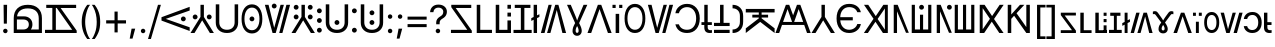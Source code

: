 SplineFontDB: 3.2
FontName: daech
FullName: daech Regular
FamilyName: daech
Weight: Regular
Copyright: 
Version: 1
ItalicAngle: 0
UnderlinePosition: -370
UnderlineWidth: 120
Ascent: 1638
Descent: 410
InvalidEm: 0
sfntRevision: 0x00010000
LayerCount: 2
Layer: 0 1 "Back" 1
Layer: 1 1 "Fore" 0
XUID: [1021 497 -1877248868 12277393]
BaseHoriz: 4 'hang' 'ideo' 'math' 'romn'
BaseScript: 'bopo' 3  -216 -216 -216 0
BaseScript: 'cyrl' 3  -216 -216 -216 0
BaseScript: 'grek' 3  -216 -216 -216 0
BaseScript: 'hang' 3  -216 -216 -216 0
BaseScript: 'hani' 3  -216 -216 -216 0
BaseScript: 'kana' 3  -216 -216 -216 0
BaseScript: 'latn' 3  -216 -216 -216 0
BaseScript: 'thai' 3  -216 -216 -216 0
StyleMap: 0x0040
FSType: 0
OS2Version: 3
OS2_WeightWidthSlopeOnly: 0
OS2_UseTypoMetrics: 0
CreationTime: 1496154258
ModificationTime: 1605456803
PfmFamily: 81
TTFWeight: 400
TTFWidth: 5
LineGap: 0
VLineGap: 0
Panose: 0 0 5 0 0 0 0 0 0 0
OS2TypoAscent: 1950
OS2TypoAOffset: 0
OS2TypoDescent: -494
OS2TypoDOffset: 0
OS2TypoLinegap: 0
OS2WinAscent: 1950
OS2WinAOffset: 0
OS2WinDescent: 494
OS2WinDOffset: 0
HheadAscent: 1950
HheadAOffset: 0
HheadDescent: -494
HheadDOffset: 0
OS2SubXSize: 1331
OS2SubYSize: 1228
OS2SubXOff: 0
OS2SubYOff: 153
OS2SupXSize: 1331
OS2SupYSize: 1228
OS2SupXOff: 0
OS2SupYOff: 716
OS2StrikeYSize: 120
OS2StrikeYPos: 624
OS2CapHeight: 1443
OS2XHeight: 1040
OS2Vendor: 'DECH'
Lookup: 4 0 1 "'liga' Standard Ligatures in Latin lookup 0" { "'liga' Standard Ligatures in Latin lookup 0-1"  } ['liga' ('DFLT' <'dflt' > 'latn' <'dflt' > ) ]
MarkAttachClasses: 1
DEI: 91125
MacFeat: 0 0 0
MacName: 0 0 24 "All Typographic Features"
MacName: 0 1 24 "Fonctions typographiques"
MacName: 0 2 32 "Alle typografischen Mglichkeiten"
MacName: 0 3 21 "Funzioni Tipografiche"
MacName: 0 4 28 "Alle typografische kenmerken"
MacSetting: 0
MacName: 0 0 17 "All Type Features"
MacName: 0 1 31 "Toutes fonctions typographiques"
MacName: 0 2 23 "Alle Auszeichnungsarten"
MacName: 0 3 17 "Tutte le Funzioni"
MacName: 0 4 18 "Alle typekenmerken"
MacFeat: 1 0 0
MacName: 0 0 9 "Ligatures"
MacName: 0 1 9 "Ligatures"
MacName: 0 2 9 "Ligaturen"
MacName: 0 3 8 "Legature"
MacName: 0 4 9 "Ligaturen"
MacSetting: 2
MacName: 0 0 16 "Common Ligatures"
MacName: 0 1 18 "Ligatures Usuelles"
MacName: 0 2 17 "Normale Ligaturen"
MacName: 0 3 18 "Legature pi Comuni"
MacName: 0 4 28 "Gemeenschappelijke Ligaturen"
MacFeat: 2 1 0
MacName: 0 0 18 "Cursive connection"
MacName: 0 1 23 "Connection des Cursives"
MacName: 0 4 19 "Cursieve verbinding"
MacSetting: 0
MacName: 0 0 11 "Unconnected"
MacName: 0 1 13 "Non connectes"
MacName: 0 4 14 "Niet verbonden"
MacSetting: 2
MacName: 0 0 7 "Cursive"
MacName: 0 1 20 "Pleinement connectes"
MacName: 0 4 7 "Cursief"
MacFeat: 3 1 0
MacName: 0 0 11 "Letter Case"
MacName: 0 1 5 "Casse"
MacName: 0 4 20 "Hoofd/kleine letters"
MacSetting: 0
MacName: 0 0 18 "Upper & Lower Case"
MacName: 0 1 23 "Majuscules & Minuscules"
MacName: 0 2 9 "Gro/Klein"
MacName: 0 3 21 "Maiuscolo & minuscolo"
MacName: 0 4 24 "Hoofd- en kleine letters"
MacSetting: 3
MacName: 0 0 10 "Small Caps"
MacName: 0 1 18 "Petites Majuscules"
MacName: 0 2 10 "Kapitlchen"
MacName: 0 3 12 "Maiuscoletto"
MacName: 0 4 19 "Kleine hoofdletters"
MacFeat: 6 1 0
MacName: 0 0 14 "Number Spacing"
MacName: 0 1 23 "Espacement des chiffres"
MacName: 0 4 15 "Nummerafstanden"
MacSetting: 0
MacName: 0 0 18 "Monospaced Numbers"
MacName: 0 1 24 "Chiffres de largeur fixe"
MacName: 0 2 15 "Tabellenziffern"
MacName: 0 3 12 "Monospaziata"
MacName: 0 4 21 "Vaste nummerafstanden"
MacFeat: 10 1 0
MacName: 0 0 17 "Vertical Position"
MacName: 0 1 18 "Position Verticale"
MacName: 0 4 17 "Verticale positie"
MacSetting: 0
MacName: 0 0 24 "Normal Vertical Position"
MacName: 0 1 26 "Position Verticale Normale"
MacName: 0 2 6 "Normal"
MacName: 0 3 17 "Posizione Normale"
MacName: 0 4 25 "Normale verticale positie"
MacSetting: 1
MacName: 0 0 9 "Superiors"
MacName: 0 1 18 "Position Suprieure"
MacName: 0 2 12 "Hochgestellt"
MacName: 0 3 5 "Apice"
MacName: 0 4 11 "Superieuren"
MacSetting: 2
MacName: 0 0 9 "Inferiors"
MacName: 0 1 18 "Position Infrieure"
MacName: 0 2 12 "Tiefgestellt"
MacName: 0 3 6 "Pedice"
MacName: 0 4 11 "Inferieuren"
MacFeat: 11 1 0
MacName: 0 0 9 "Fractions"
MacName: 0 1 9 "Fractions"
MacName: 0 4 7 "Breuken"
MacSetting: 0
MacName: 0 0 12 "No Fractions"
MacName: 0 1 16 "Pas de Fractions"
MacName: 0 2 11 "Kein Bruche"
MacName: 0 3 16 "Nessuna Frazione"
MacName: 0 4 12 "Geen breuken"
MacSetting: 2
MacName: 0 0 18 "Diagonal Fractions"
MacName: 0 1 22 "Fractions en Diagonale"
MacName: 0 2 16 "Diagonaler Bruch"
MacName: 0 3 18 "Frazioni Diagonali"
MacName: 0 4 17 "Diagonale breuken"
EndMacFeatures
ShortTable: maxp 16
  1
  0
  17518
  237
  32
  0
  0
  2
  0
  1
  1
  0
  64
  0
  0
  0
EndShort
LangName: 1033 "" "" "" "daech Regular" "" "" "" "" "" "" "" "" "" "" "" "" "daech" "Regular"
Encoding: UnicodeFull
Compacted: 1
UnicodeInterp: none
NameList: AGL For New Fonts
DisplaySize: -128
AntiAlias: 1
FitToEm: 1
WinInfo: 0 14 13
BeginPrivate: 0
EndPrivate
TeXData: 1 0 0 215040 107520 71680 532480 -1048576 71680 783286 444596 497025 792723 393216 433062 380633 303038 157286 324010 404750 52429 2506097 1059062 262144
BeginChars: 1114112 131

StartChar: space
Encoding: 32 32 0
Width: 400
Flags: W
LayerCount: 2
EndChar

StartChar: zero
Encoding: 48 48 1
Width: 1493
Flags: W
HStem: 598 248<1057.64 1230.36> 1320 20G<1413.75 1468>
VStem: 1020 248<635.129 807.84>
LayerCount: 2
Fore
SplineSet
1144 846 m 132,-1,1
 1195 846 1195 846 1231.5 809 c 132,-1,2
 1268 772 1268 772 1268 721 c 132,-1,3
 1268 670 1268 670 1231.5 634 c 132,-1,4
 1195 598 1195 598 1144 598 c 132,-1,5
 1093 598 1093 598 1056.5 634 c 132,-1,6
 1020 670 1020 670 1020 721 c 132,-1,7
 1020 772 1020 772 1056.5 809 c 132,-1,0
 1093 846 1093 846 1144 846 c 132,-1,1
25 808 m 1,8,-1
 1468 1340 l 1,9,-1
 1468 1150 l 1,10,-1
 244 722 l 1,11,-1
 1468 292 l 1,12,-1
 1468 104 l 1,13,-1
 25 636 l 1,14,-1
 25 808 l 1,8,-1
EndSplineSet
EndChar

StartChar: one
Encoding: 49 49 2
Width: 1248
Flags: W
HStem: 0 21G<25 242.16 1005.84 1223> 0 21G<25 242.16 1005.84 1223> 698 248<176.644 349.356 898.644 1071.36> 1423 20G<537 711> 1423 20G<537 711>
VStem: 139 248<735.644 908.356> 537 174<822 1443> 861 248<735.644 908.356>
CounterMasks: 1 07
LayerCount: 2
Fore
SplineSet
263 946 m 128,-1,1
 314 946 314 946 350.5 909.5 c 128,-1,2
 387 873 387 873 387 822 c 128,-1,3
 387 771 387 771 350.5 734.5 c 128,-1,4
 314 698 314 698 263 698 c 128,-1,5
 212 698 212 698 175.5 734.5 c 128,-1,6
 139 771 139 771 139 822 c 128,-1,7
 139 873 139 873 175.5 909.5 c 128,-1,0
 212 946 212 946 263 946 c 128,-1,1
985 946 m 128,-1,9
 1036 946 1036 946 1072.5 909.5 c 128,-1,10
 1109 873 1109 873 1109 822 c 128,-1,11
 1109 771 1109 771 1072.5 734.5 c 128,-1,12
 1036 698 1036 698 985 698 c 128,-1,13
 934 698 934 698 897.5 734.5 c 128,-1,14
 861 771 861 771 861 822 c 128,-1,15
 861 873 861 873 897.5 909.5 c 128,-1,8
 934 946 934 946 985 946 c 128,-1,9
711 1443 m 1,16,-1
 711 822 l 1,17,-1
 1223 0 l 1,18,-1
 1018 0 l 1,19,-1
 624 648 l 1,20,-1
 230 0 l 1,21,-1
 25 0 l 1,22,-1
 537 822 l 1,23,-1
 537 1443 l 1,24,-1
 711 1443 l 1,16,-1
EndSplineSet
EndChar

StartChar: two
Encoding: 50 50 3
Width: 1326
Flags: W
HStem: 0 166<457.738 868.262> 1447 20G<90 270 1056 1236>
VStem: 90 180<353.503 1467> 1056 180<353.503 1467>
LayerCount: 2
Fore
SplineSet
663 0 m 128,-1,1
 399 0 399 0 244.5 147.5 c 128,-1,2
 90 295 90 295 90 530 c 2,3,-1
 90 1467 l 1,4,-1
 270 1467 l 1,5,-1
 270 542 l 2,6,7
 270 375 270 375 374.5 270.5 c 128,-1,8
 479 166 479 166 663 166 c 128,-1,9
 847 166 847 166 951.5 270.5 c 128,-1,10
 1056 375 1056 375 1056 542 c 2,11,-1
 1056 1467 l 1,12,-1
 1236 1467 l 1,13,-1
 1236 530 l 2,14,15
 1236 295 1236 295 1081.5 147.5 c 128,-1,0
 927 0 927 0 663 0 c 128,-1,1
EndSplineSet
EndChar

StartChar: three
Encoding: 51 51 4
Width: 1224
Flags: W
HStem: -24 166<446.586 777.414> 598 248<525.644 698.356> 1301 166<446.586 777.414>
VStem: 80 148<420.255 1022.3> 488 248<635.129 807.84> 996 148<420.255 1022.3>
CounterMasks: 1 1c
LayerCount: 2
Fore
SplineSet
612 846 m 128,-1,1
 663 846 663 846 699.5 809 c 128,-1,2
 736 772 736 772 736 721 c 128,-1,3
 736 670 736 670 699.5 634 c 128,-1,4
 663 598 663 598 612 598 c 128,-1,5
 561 598 561 598 524.5 634 c 128,-1,6
 488 670 488 670 488 721 c 128,-1,7
 488 772 488 772 524.5 809 c 128,-1,0
 561 846 561 846 612 846 c 128,-1,1
612 1467 m 128,-1,9
 858 1467 858 1467 1001 1266 c 128,-1,10
 1144 1065 1144 1065 1144 721 c 128,-1,11
 1144 377 1144 377 1001 176.5 c 128,-1,12
 858 -24 858 -24 612 -24 c 128,-1,13
 366 -24 366 -24 223 176.5 c 128,-1,14
 80 377 80 377 80 721 c 128,-1,15
 80 1065 80 1065 223 1266 c 128,-1,8
 366 1467 366 1467 612 1467 c 128,-1,9
612 1301 m 128,-1,17
 435 1301 435 1301 331.5 1144.5 c 128,-1,18
 228 988 228 988 228 721.5 c 128,-1,19
 228 455 228 455 331.5 298.5 c 128,-1,20
 435 142 435 142 612 142 c 128,-1,21
 789 142 789 142 892.5 298.5 c 128,-1,22
 996 455 996 455 996 721.5 c 128,-1,23
 996 988 996 988 892.5 1144.5 c 128,-1,16
 789 1301 789 1301 612 1301 c 128,-1,17
EndSplineSet
EndChar

StartChar: four
Encoding: 52 52 5
Width: 1380
Flags: W
HStem: 0 21G<432.553 605.807 780 947.447> 0 21G<432.553 605.807 780 947.447> 1257 248<435.644 608.356> 1423 20G<45 237.907 841.482 1019 1141.91 1335> 1423 20G<45 237.907 841.482 1019 1141.91 1335>
VStem: 398 248<1294.13 1466.84>
LayerCount: 2
Fore
SplineSet
522 1505 m 128,-1,1
 573 1505 573 1505 609.5 1468 c 128,-1,2
 646 1431 646 1431 646 1380 c 128,-1,3
 646 1329 646 1329 609.5 1293 c 128,-1,4
 573 1257 573 1257 522 1257 c 128,-1,5
 471 1257 471 1257 434.5 1293 c 128,-1,6
 398 1329 398 1329 398 1380 c 128,-1,7
 398 1431 398 1431 434.5 1468 c 128,-1,0
 471 1505 471 1505 522 1505 c 128,-1,1
780 0 m 1,8,-1
 1147 1443 l 1,9,-1
 1335 1443 l 1,10,-1
 942 0 l 1,11,-1
 780 0 l 1,8,-1
1019 1443 m 1,12,-1
 600 0 l 1,13,-1
 438 0 l 1,14,-1
 45 1443 l 1,15,-1
 233 1443 l 1,16,-1
 522 265 l 1,17,-1
 847 1443 l 1,18,-1
 1019 1443 l 1,12,-1
EndSplineSet
EndChar

StartChar: five
Encoding: 53 53 6
Width: 1248
Flags: W
HStem: 0 21G<25 242.16 1005.84 1223> 0 21G<25 242.16 1005.84 1223> 698 248<176.644 349.356 898.644 1071.36> 1194 248<176.644 349.356 898.644 1071.36>
VStem: 139 248<735.644 908.356 1231.64 1404.36> 537 174<822 1443> 861 248<735.644 908.356 1231.64 1404.36>
CounterMasks: 1 0e
LayerCount: 2
Fore
SplineSet
263 1442 m 128,-1,1
 314 1442 314 1442 350.5 1405.5 c 128,-1,2
 387 1369 387 1369 387 1318 c 128,-1,3
 387 1267 387 1267 350.5 1230.5 c 128,-1,4
 314 1194 314 1194 263 1194 c 128,-1,5
 212 1194 212 1194 175.5 1230.5 c 128,-1,6
 139 1267 139 1267 139 1318 c 128,-1,7
 139 1369 139 1369 175.5 1405.5 c 128,-1,0
 212 1442 212 1442 263 1442 c 128,-1,1
985 1442 m 128,-1,9
 1036 1442 1036 1442 1072.5 1405.5 c 128,-1,10
 1109 1369 1109 1369 1109 1318 c 128,-1,11
 1109 1267 1109 1267 1072.5 1230.5 c 128,-1,12
 1036 1194 1036 1194 985 1194 c 128,-1,13
 934 1194 934 1194 897.5 1230.5 c 128,-1,14
 861 1267 861 1267 861 1318 c 128,-1,15
 861 1369 861 1369 897.5 1405.5 c 128,-1,8
 934 1442 934 1442 985 1442 c 128,-1,9
263 946 m 128,-1,17
 314 946 314 946 350.5 909.5 c 128,-1,18
 387 873 387 873 387 822 c 128,-1,19
 387 771 387 771 350.5 734.5 c 128,-1,20
 314 698 314 698 263 698 c 128,-1,21
 212 698 212 698 175.5 734.5 c 128,-1,22
 139 771 139 771 139 822 c 128,-1,23
 139 873 139 873 175.5 909.5 c 128,-1,16
 212 946 212 946 263 946 c 128,-1,17
985 946 m 128,-1,25
 1036 946 1036 946 1072.5 909.5 c 128,-1,26
 1109 873 1109 873 1109 822 c 128,-1,27
 1109 771 1109 771 1072.5 734.5 c 128,-1,28
 1036 698 1036 698 985 698 c 128,-1,29
 934 698 934 698 897.5 734.5 c 128,-1,30
 861 771 861 771 861 822 c 128,-1,31
 861 873 861 873 897.5 909.5 c 128,-1,24
 934 946 934 946 985 946 c 128,-1,25
711 1443 m 1,32,-1
 711 822 l 1,33,-1
 1223 0 l 1,34,-1
 1018 0 l 1,35,-1
 624 648 l 1,36,-1
 230 0 l 1,37,-1
 25 0 l 1,38,-1
 537 822 l 1,39,-1
 537 1443 l 1,40,-1
 711 1443 l 1,32,-1
EndSplineSet
EndChar

StartChar: six
Encoding: 54 54 7
Width: 448
Flags: W
HStem: 20 248<137.644 310.356> 516 248<137.644 310.356> 1012 248<137.644 310.356>
VStem: 100 248<57.6442 230.356 553.644 726.356 1049.64 1222.36>
CounterMasks: 1 e0
LayerCount: 2
Fore
SplineSet
224 1260 m 128,-1,1
 275 1260 275 1260 311.5 1223.5 c 128,-1,2
 348 1187 348 1187 348 1136 c 128,-1,3
 348 1085 348 1085 311.5 1048.5 c 128,-1,4
 275 1012 275 1012 224 1012 c 128,-1,5
 173 1012 173 1012 136.5 1048.5 c 128,-1,6
 100 1085 100 1085 100 1136 c 128,-1,7
 100 1187 100 1187 136.5 1223.5 c 128,-1,0
 173 1260 173 1260 224 1260 c 128,-1,1
224 268 m 128,-1,9
 275 268 275 268 311.5 231.5 c 128,-1,10
 348 195 348 195 348 144 c 128,-1,11
 348 93 348 93 311.5 56.5 c 128,-1,12
 275 20 275 20 224 20 c 128,-1,13
 173 20 173 20 136.5 56.5 c 128,-1,14
 100 93 100 93 100 144 c 128,-1,15
 100 195 100 195 136.5 231.5 c 128,-1,8
 173 268 173 268 224 268 c 128,-1,9
224 764 m 128,-1,17
 275 764 275 764 311.5 727.5 c 128,-1,18
 348 691 348 691 348 640 c 128,-1,19
 348 589 348 589 311.5 552.5 c 128,-1,20
 275 516 275 516 224 516 c 128,-1,21
 173 516 173 516 136.5 552.5 c 128,-1,22
 100 589 100 589 100 640 c 128,-1,23
 100 691 100 691 136.5 727.5 c 128,-1,16
 173 764 173 764 224 764 c 128,-1,17
EndSplineSet
EndChar

StartChar: seven
Encoding: 55 55 8
Width: 1326
Flags: W
HStem: 0 166<457.738 868.262> 414 248<576.644 749.356> 1447 20G<90 270 1056 1236>
VStem: 90 180<353.503 1467> 539 248<451.129 623.84> 1056 180<353.503 1467>
CounterMasks: 1 1c
LayerCount: 2
Fore
SplineSet
663 662 m 132,-1,1
 714 662 714 662 750.5 625 c 132,-1,2
 787 588 787 588 787 537 c 132,-1,3
 787 486 787 486 750.5 450 c 132,-1,4
 714 414 714 414 663 414 c 132,-1,5
 612 414 612 414 575.5 450 c 132,-1,6
 539 486 539 486 539 537 c 132,-1,7
 539 588 539 588 575.5 625 c 132,-1,0
 612 662 612 662 663 662 c 132,-1,1
663 0 m 128,-1,9
 399 0 399 0 244.5 147.5 c 128,-1,10
 90 295 90 295 90 530 c 2,11,-1
 90 1467 l 1,12,-1
 270 1467 l 1,13,-1
 270 542 l 2,14,15
 270 375 270 375 374.5 270.5 c 128,-1,16
 479 166 479 166 663 166 c 128,-1,17
 847 166 847 166 951.5 270.5 c 128,-1,18
 1056 375 1056 375 1056 542 c 2,19,-1
 1056 1467 l 1,20,-1
 1236 1467 l 1,21,-1
 1236 530 l 2,22,23
 1236 295 1236 295 1081.5 147.5 c 128,-1,8
 927 0 927 0 663 0 c 128,-1,9
EndSplineSet
EndChar

StartChar: eight
Encoding: 56 56 9
Width: 448
Flags: W
HStem: 20 248<137.644 310.356> 1012 248<137.644 310.356>
VStem: 100 248<57.6442 230.356 1049.64 1222.36>
LayerCount: 2
Fore
SplineSet
224 1260 m 128,-1,1
 275 1260 275 1260 311.5 1223.5 c 128,-1,2
 348 1187 348 1187 348 1136 c 128,-1,3
 348 1085 348 1085 311.5 1048.5 c 128,-1,4
 275 1012 275 1012 224 1012 c 128,-1,5
 173 1012 173 1012 136.5 1048.5 c 128,-1,6
 100 1085 100 1085 100 1136 c 128,-1,7
 100 1187 100 1187 136.5 1223.5 c 128,-1,0
 173 1260 173 1260 224 1260 c 128,-1,1
224 268 m 128,-1,9
 275 268 275 268 311.5 231.5 c 128,-1,10
 348 195 348 195 348 144 c 128,-1,11
 348 93 348 93 311.5 56.5 c 128,-1,12
 275 20 275 20 224 20 c 128,-1,13
 173 20 173 20 136.5 56.5 c 128,-1,14
 100 93 100 93 100 144 c 128,-1,15
 100 195 100 195 136.5 231.5 c 128,-1,8
 173 268 173 268 224 268 c 128,-1,9
EndSplineSet
EndChar

StartChar: nine
Encoding: 57 57 10
Width: 1326
Flags: W
HStem: 0 166<457.738 868.262> 414 248<576.644 749.356> 910 248<576.644 749.356> 1447 20G<90 270 1056 1236>
VStem: 90 180<353.503 1467> 539 248<451.129 623.84 947.129 1119.84> 1056 180<353.503 1467>
CounterMasks: 1 0e
LayerCount: 2
Fore
SplineSet
663 1158 m 128,-1,1
 714 1158 714 1158 750.5 1121 c 128,-1,2
 787 1084 787 1084 787 1033 c 128,-1,3
 787 982 787 982 750.5 946 c 128,-1,4
 714 910 714 910 663 910 c 128,-1,5
 612 910 612 910 575.5 946 c 128,-1,6
 539 982 539 982 539 1033 c 128,-1,7
 539 1084 539 1084 575.5 1121 c 128,-1,0
 612 1158 612 1158 663 1158 c 128,-1,1
663 662 m 128,-1,9
 714 662 714 662 750.5 625 c 128,-1,10
 787 588 787 588 787 537 c 128,-1,11
 787 486 787 486 750.5 450 c 128,-1,12
 714 414 714 414 663 414 c 128,-1,13
 612 414 612 414 575.5 450 c 128,-1,14
 539 486 539 486 539 537 c 128,-1,15
 539 588 539 588 575.5 625 c 128,-1,8
 612 662 612 662 663 662 c 128,-1,9
663 0 m 128,-1,17
 399 0 399 0 244.5 147.5 c 128,-1,18
 90 295 90 295 90 530 c 2,19,-1
 90 1467 l 1,20,-1
 270 1467 l 1,21,-1
 270 542 l 2,22,23
 270 375 270 375 374.5 270.5 c 128,-1,24
 479 166 479 166 663 166 c 128,-1,25
 847 166 847 166 951.5 270.5 c 128,-1,26
 1056 375 1056 375 1056 542 c 2,27,-1
 1056 1467 l 1,28,-1
 1236 1467 l 1,29,-1
 1236 530 l 2,30,31
 1236 295 1236 295 1081.5 147.5 c 128,-1,16
 927 0 927 0 663 0 c 128,-1,17
EndSplineSet
EndChar

StartChar: A
Encoding: 65 65 11
Width: 1267
Flags: W
HStem: 0 162<100 936> 1281 162<344 1139>
LayerCount: 2
Fore
SplineSet
1167 0 m 1,0,-1
 100 0 l 1,1,-1
 100 162 l 1,2,-1
 936 162 l 1,3,-1
 117 1322 l 1,4,-1
 117 1443 l 1,5,-1
 1139 1443 l 1,6,-1
 1139 1281 l 1,7,-1
 344 1281 l 1,8,-1
 1167 121 l 1,9,-1
 1167 0 l 1,0,-1
EndSplineSet
EndChar

StartChar: B
Encoding: 66 66 12
Width: 970
Flags: W
HStem: 0 162<320 920> 1423 20G<140 320> 1423 20G<140 320>
VStem: 140 180<162 1443>
LayerCount: 2
Fore
SplineSet
920 162 m 1,0,-1
 920 0 l 1,1,-1
 140 0 l 1,2,-1
 140 1443 l 1,3,-1
 320 1443 l 1,4,-1
 320 162 l 1,5,-1
 920 162 l 1,0,-1
EndSplineSet
EndChar

StartChar: C
Encoding: 67 67 13
Width: 1060
Flags: W
HStem: 0 162<320 740> 843 200<740 920> 1243 200<740 920>
VStem: 140 180<162 1443> 740 180<162 643 843 1043 1243 1443>
LayerCount: 2
Fore
SplineSet
920 1243 m 1,0,-1
 740 1243 l 1,1,-1
 740 1443 l 1,2,-1
 920 1443 l 1,3,-1
 920 1243 l 1,0,-1
920 843 m 1,4,-1
 740 843 l 1,5,-1
 740 1043 l 1,6,-1
 920 1043 l 1,7,-1
 920 843 l 1,4,-1
740 162 m 1,8,-1
 740 643 l 1,9,-1
 920 643 l 1,10,-1
 920 0 l 1,11,-1
 140 0 l 1,12,-1
 140 1443 l 1,13,-1
 320 1443 l 1,14,-1
 320 162 l 1,15,-1
 740 162 l 1,8,-1
EndSplineSet
EndChar

StartChar: D
Encoding: 68 68 14
Width: 880
Flags: W
HStem: 0 160<-25 350 530 905> 1283 160<39 350 530 841>
VStem: 350 180<160 1283>
LayerCount: 2
Fore
SplineSet
841 1443 m 1,0,-1
 841 1283 l 1,1,-1
 530 1283 l 1,2,-1
 530 160 l 1,3,-1
 905 160 l 1,4,-1
 905 0 l 1,5,-1
 -25 0 l 1,6,-1
 -25 160 l 1,7,-1
 350 160 l 1,8,-1
 350 1283 l 1,9,-1
 39 1283 l 1,10,-1
 39 1443 l 1,11,-1
 841 1443 l 1,0,-1
EndSplineSet
EndChar

StartChar: E
Encoding: 69 69 15
Width: 444
Flags: W
HStem: 0 21G<135 309> 0 21G<135 309> 1423 20G<135 309> 1423 20G<135 309>
VStem: 135 174<0 679 904 1443>
LayerCount: 2
Fore
SplineSet
430 962 m 1,0,-1
 430 822 l 1,1,-1
 309 763 l 1,2,-1
 309 0 l 1,3,-1
 135 0 l 1,4,-1
 135 679 l 1,5,-1
 14 620 l 1,6,-1
 14 761 l 1,7,-1
 135 819 l 1,8,-1
 135 1443 l 1,9,-1
 309 1443 l 1,10,-1
 309 904 l 1,11,-1
 430 962 l 1,0,-1
EndSplineSet
EndChar

StartChar: F
Encoding: 70 70 16
Width: 1380
Flags: W
HStem: 0 21G<45 238.087 361 538.518 1142.09 1335> 0 21G<45 238.087 361 538.518 1142.09 1335> 1423 20G<432.553 600 774.193 947.447> 1423 20G<432.553 600 774.193 947.447>
LayerCount: 2
Fore
SplineSet
600 1443 m 1,0,-1
 233 0 l 1,1,-1
 45 0 l 1,2,-1
 438 1443 l 1,3,-1
 600 1443 l 1,0,-1
361 0 m 1,4,-1
 780 1443 l 1,5,-1
 942 1443 l 1,6,-1
 1335 0 l 1,7,-1
 1147 0 l 1,8,-1
 858 1178 l 1,9,-1
 533 0 l 1,10,-1
 361 0 l 1,4,-1
EndSplineSet
Ligature2: "'liga' Standard Ligatures in Latin lookup 0-1" P h
Ligature2: "'liga' Standard Ligatures in Latin lookup 0-1" P H
LCarets2: 1 0
EndChar

StartChar: G
Encoding: 71 71 17
Width: 1040
Flags: W
HStem: -142 149<459.055 576.229> 1423 20G<0 201.421 729 1040> 1423 20G<0 201.421 729 1040>
VStem: 283 159<25.2186 296.005> 594 160<24.7031 295.279>
LayerCount: 2
Fore
SplineSet
621 507 m 1,0,1
 702 348 702 348 728 264.5 c 128,-1,2
 754 181 754 181 754 112 c 0,3,4
 754 1 754 1 687.5 -70.5 c 128,-1,5
 621 -142 621 -142 516.5 -142 c 128,-1,6
 412 -142 412 -142 347.5 -70.5 c 128,-1,7
 283 1 283 1 283 96 c 128,-1,8
 283 191 283 191 311.5 279 c 128,-1,9
 340 367 340 367 416 507 c 1,10,-1
 0 1443 l 1,11,-1
 193 1443 l 1,12,-1
 401 949 l 2,13,14
 492 734 492 734 514 644 c 1,15,-1
 522 644 l 1,16,17
 544 726 544 726 848 1443 c 1,18,-1
 1040 1443 l 1,19,-1
 621 507 l 1,0,1
518 355 m 1,20,21
 442 228 442 228 442 118 c 0,22,23
 442 59 442 59 464.5 33 c 128,-1,24
 487 7 487 7 518 7 c 256,25,26
 549 7 549 7 571.5 32 c 0,27,28
 594 58 594 58 594 112 c 0,29,30
 594 230 594 230 518 355 c 1,20,21
EndSplineSet
EndChar

StartChar: H
Encoding: 72 72 18
Width: 1286
Flags: W
HStem: 0 21G<25 221.01 1064.99 1261> 0 21G<25 221.01 1064.99 1261> 1423 20G<549.626 736.374> 1423 20G<549.626 736.374>
LayerCount: 2
Fore
SplineSet
729 1443 m 1,0,-1
 1261 0 l 1,1,-1
 1072 0 l 1,2,-1
 643 1224 l 1,3,-1
 214 0 l 1,4,-1
 25 0 l 1,5,-1
 557 1443 l 1,6,-1
 729 1443 l 1,0,-1
EndSplineSet
EndChar

StartChar: I
Encoding: 73 73 19
Width: 554
Flags: W
HStem: 0 21G<187 367> 0 21G<187 367> 1281 162<25 187 367 529>
VStem: 25 162<1281 1443> 187 180<0 980> 367 162<1281 1443>
LayerCount: 2
Fore
SplineSet
529 1281 m 1,0,-1
 367 1281 l 1,1,-1
 367 1443 l 1,2,-1
 529 1443 l 1,3,-1
 529 1281 l 1,0,-1
187 1281 m 1,4,-1
 25 1281 l 1,5,-1
 25 1443 l 1,6,-1
 187 1443 l 1,7,-1
 187 1281 l 1,4,-1
367 980 m 1,8,-1
 367 0 l 1,9,-1
 187 0 l 1,10,-1
 187 980 l 1,11,-1
 367 980 l 1,8,-1
EndSplineSet
EndChar

StartChar: J
Encoding: 74 74 20
Width: 1224
Flags: W
HStem: 0 166<446.586 777.414> 1325 166<446.586 777.414>
VStem: 80 148<444.255 1046.3> 996 148<444.255 1046.3>
LayerCount: 2
Fore
SplineSet
612 1491 m 128,-1,1
 858 1491 858 1491 1001 1290 c 128,-1,2
 1144 1089 1144 1089 1144 745 c 128,-1,3
 1144 401 1144 401 1001 200.5 c 128,-1,4
 858 0 858 0 612 0 c 128,-1,5
 366 0 366 0 223 200.5 c 128,-1,6
 80 401 80 401 80 745 c 128,-1,7
 80 1089 80 1089 223 1290 c 128,-1,0
 366 1491 366 1491 612 1491 c 128,-1,1
612 1325 m 128,-1,9
 435 1325 435 1325 331.5 1168.5 c 128,-1,10
 228 1012 228 1012 228 745.5 c 128,-1,11
 228 479 228 479 331.5 322.5 c 128,-1,12
 435 166 435 166 612 166 c 128,-1,13
 789 166 789 166 892.5 322.5 c 128,-1,14
 996 479 996 479 996 745.5 c 128,-1,15
 996 1012 996 1012 892.5 1168.5 c 128,-1,8
 789 1325 789 1325 612 1325 c 128,-1,9
EndSplineSet
EndChar

StartChar: K
Encoding: 75 75 21
Width: 1380
Flags: W
HStem: 0 21G<432.553 605.807 780 947.447> 0 21G<432.553 605.807 780 947.447> 1423 20G<45 237.907 841.482 1019 1141.91 1335> 1423 20G<45 237.907 841.482 1019 1141.91 1335>
LayerCount: 2
Fore
SplineSet
780 0 m 1,0,-1
 1147 1443 l 1,1,-1
 1335 1443 l 1,2,-1
 942 0 l 1,3,-1
 780 0 l 1,0,-1
1019 1443 m 1,4,-1
 600 0 l 1,5,-1
 438 0 l 1,6,-1
 45 1443 l 1,7,-1
 233 1443 l 1,8,-1
 522 265 l 1,9,-1
 847 1443 l 1,10,-1
 1019 1443 l 1,4,-1
EndSplineSet
EndChar

StartChar: L
Encoding: 76 76 22
Width: 1399
Flags: W
HStem: 0 166<450.54 869.248> 1325 166<469.047 867.931>
VStem: 70 182<349.126 444 1012 1120.79> 1134 185<470.394 1018.88>
LayerCount: 2
Fore
SplineSet
669 0 m 0,0,1
 968 0 968 0 1143.5 201.5 c 128,-1,2
 1319 403 1319 403 1319 744.5 c 128,-1,3
 1319 1086 1319 1086 1142 1288.5 c 128,-1,4
 965 1491 965 1491 669 1491 c 0,5,6
 433 1491 433 1491 268.5 1359.5 c 128,-1,7
 104 1228 104 1228 70 1012 c 1,8,-1
 252 1012 l 1,9,10
 287 1154 287 1154 401 1239.5 c 128,-1,11
 515 1325 515 1325 669 1325 c 0,12,13
 880 1325 880 1325 1007 1167 c 128,-1,14
 1134 1009 1134 1009 1134 744.5 c 128,-1,15
 1134 480 1134 480 1008 323 c 128,-1,16
 882 166 882 166 668 166 c 0,17,18
 509 166 509 166 400 239 c 128,-1,19
 291 312 291 312 252 444 c 1,20,-1
 70 444 l 1,21,22
 120 230 120 230 275 115 c 128,-1,23
 430 0 430 0 669 0 c 0,0,1
EndSplineSet
EndChar

StartChar: M
Encoding: 77 77 23
Width: 620
Flags: W
HStem: 0 143<371.86 560> 411 143<24 169 343 555> 1423 20G<169 343> 1423 20G<169 343>
VStem: 169 174<172.285 411 554 1443>
LayerCount: 2
Fore
SplineSet
169 1443 m 1,0,-1
 343 1443 l 1,1,-1
 343 554 l 1,2,-1
 555 554 l 1,3,-1
 555 411 l 1,4,-1
 342 411 l 1,5,-1
 342 296 l 2,6,7
 342 143 342 143 481 143 c 0,8,9
 518 143 518 143 560 149 c 1,10,-1
 560 8 l 1,11,12
 510 0 510 0 454 0 c 0,13,14
 310 0 310 0 239.5 72.5 c 128,-1,15
 169 145 169 145 169 295 c 2,16,-1
 169 411 l 1,17,-1
 24 411 l 1,18,-1
 24 554 l 1,19,-1
 169 554 l 1,20,-1
 169 1443 l 1,0,-1
EndSplineSet
EndChar

StartChar: N
Encoding: 78 78 24
Width: 902
Flags: W
HStem: 0 162<50 852> 357 162<50 361 541 852> 1423 20G<361 541> 1423 20G<361 541>
VStem: 361 180<519 1443>
LayerCount: 2
Fore
SplineSet
852 162 m 1,0,-1
 852 0 l 1,1,-1
 50 0 l 1,2,-1
 50 162 l 1,3,-1
 852 162 l 1,0,-1
361 1443 m 1,4,-1
 541 1443 l 1,5,-1
 541 519 l 1,6,-1
 852 519 l 1,7,-1
 852 357 l 1,8,-1
 50 357 l 1,9,-1
 50 519 l 1,10,-1
 361 519 l 1,11,-1
 361 1443 l 1,4,-1
EndSplineSet
EndChar

StartChar: O
Encoding: 79 79 25
Width: 702
Flags: W
HStem: 0 180<80 268.497> 1263 180<80 268.497>
VStem: 456 166<369.739 1073.26>
LayerCount: 2
Fore
SplineSet
80 180 m 1,0,1
 247 180 247 180 351.5 284.5 c 128,-1,2
 456 389 456 389 456 573 c 2,3,-1
 456 870 l 2,4,5
 456 1054 456 1054 351.5 1158.5 c 128,-1,6
 247 1263 247 1263 80 1263 c 1,7,-1
 80 1443 l 1,8,-1
 92 1443 l 2,9,10
 327 1443 327 1443 474.5 1288.5 c 128,-1,11
 622 1134 622 1134 622 870 c 2,12,-1
 622 573 l 2,13,14
 622 309 622 309 474.5 154.5 c 128,-1,15
 327 0 327 0 92 0 c 2,16,-1
 80 0 l 1,17,-1
 80 180 l 1,0,1
EndSplineSet
EndChar

StartChar: P
Encoding: 80 80 26
Width: 1556
Flags: W
HStem: 0 21G<40 65.9402 1490.06 1516> 0 21G<40 65.9402 1490.06 1516> 792 144<374 706 850 1182> 1052 180<40 706 850 1516>
VStem: 706 144<750 792 936 1052>
LayerCount: 2
Fore
SplineSet
778 569 m 1,0,-1
 40 0 l 1,1,-1
 40 238 l 1,2,-1
 706 750 l 1,3,-1
 706 792 l 1,4,-1
 374 792 l 1,5,-1
 374 936 l 1,6,-1
 706 936 l 1,7,-1
 706 1052 l 1,8,-1
 40 1052 l 1,9,-1
 40 1232 l 1,10,-1
 1516 1232 l 1,11,-1
 1516 1052 l 1,12,-1
 850 1052 l 1,13,-1
 850 936 l 1,14,-1
 1182 936 l 1,15,-1
 1182 792 l 1,16,-1
 850 792 l 1,17,-1
 850 750 l 1,18,-1
 1516 238 l 1,19,-1
 1516 0 l 1,20,-1
 778 569 l 1,0,-1
EndSplineSet
EndChar

StartChar: Q
Encoding: 81 81 27
Width: 1854
Flags: W
HStem: 0 21G<25 221.022 1632.98 1829> 0 21G<25 221.022 1632.98 1829> 413 153<412 874 980 1442> 1423 20G<549.626 736.374 1117.63 1304.37> 1423 20G<549.626 736.374 1117.63 1304.37>
LayerCount: 2
Fore
SplineSet
643 1224 m 1,0,-1
 412 566 l 1,1,-1
 874 566 l 1,2,-1
 643 1224 l 1,0,-1
1211 1224 m 1,3,-1
 980 566 l 1,4,-1
 1442 566 l 1,5,-1
 1211 1224 l 1,3,-1
927 906 m 1,6,-1
 1125 1443 l 1,7,-1
 1297 1443 l 1,8,-1
 1829 0 l 1,9,-1
 1640 0 l 1,10,-1
 1495 413 l 1,11,-1
 359 413 l 1,12,-1
 214 0 l 1,13,-1
 25 0 l 1,14,-1
 557 1443 l 1,15,-1
 729 1443 l 1,16,-1
 927 906 l 1,6,-1
EndSplineSet
LCarets2: 1 1346
EndChar

StartChar: R
Encoding: 82 82 28
Width: 1248
Flags: W
HStem: 0 21G<25 242.16 1005.84 1223> 0 21G<25 242.16 1005.84 1223> 1423 20G<537 711> 1423 20G<537 711>
VStem: 537 174<822 1443>
LayerCount: 2
Fore
SplineSet
711 1443 m 1,0,-1
 711 822 l 1,1,-1
 1223 0 l 1,2,-1
 1018 0 l 1,3,-1
 624 648 l 1,4,-1
 230 0 l 1,5,-1
 25 0 l 1,6,-1
 537 822 l 1,7,-1
 537 1443 l 1,8,-1
 711 1443 l 1,0,-1
EndSplineSet
EndChar

StartChar: S
Encoding: 83 83 29
Width: 1415
Flags: W
HStem: 0 166<526.918 927.882> 648 162<270 910> 1065 21G<1119.5 1325> 1325 166<525.486 946.442>
VStem: 80 190<449.625 648 810 1044.48> 1141 184<360.562 459>
LayerCount: 2
Fore
SplineSet
725 1491 m 4,0,1
 960 1491 960 1491 1116 1380.5 c 132,-1,2
 1272 1270 1272 1270 1325 1065 c 5,3,-1
 1141 1065 l 5,4,5
 1098 1189 1098 1189 989 1257 c 132,-1,6
 880 1325 880 1325 726 1325 c 4,7,8
 525 1325 525 1325 400.5 1185.5 c 132,-1,9
 276 1046 276 1046 267 810 c 5,10,-1
 910 810 l 5,11,-1
 910 648 l 5,12,-1
 270 648 l 5,13,14
 286 427 286 427 409.5 296.5 c 132,-1,15
 533 166 533 166 725 166 c 4,16,17
 874 166 874 166 988 246 c 132,-1,18
 1102 326 1102 326 1141 459 c 5,19,-1
 1325 459 l 5,20,21
 1285 252 1285 252 1120.5 126 c 132,-1,22
 956 0 956 0 725 0 c 4,23,24
 429 0 429 0 254.5 202.5 c 132,-1,25
 80 405 80 405 80 746.5 c 132,-1,26
 80 1088 80 1088 253.5 1289.5 c 132,-1,27
 427 1491 427 1491 725 1491 c 4,0,1
EndSplineSet
EndChar

StartChar: T
Encoding: 84 84 30
Width: 1410
Flags: W
HStem: 0 21G<45 262.53 1007.68 1270> 0 21G<45 262.53 1007.68 1270> 1423 20G<51 281.276 1029.55 1270> 1423 20G<51 281.276 1029.55 1270>
VStem: 1120 150<172 1257>
LayerCount: 2
Fore
SplineSet
1021 0 m 1,0,-1
 638 575 l 1,1,-1
 249 0 l 1,2,-1
 45 0 l 1,3,-1
 536 723 l 1,4,-1
 536 730 l 1,5,-1
 51 1443 l 1,6,-1
 268 1443 l 1,7,-1
 653 863 l 1,8,-1
 1043 1443 l 1,9,-1
 1270 1443 l 1,10,-1
 1270 0 l 1,11,-1
 1021 0 l 1,0,-1
1120 1257 m 1,12,-1
 750 721 l 1,13,-1
 750 715 l 1,14,-1
 1120 172 l 1,15,-1
 1120 1257 l 1,12,-1
EndSplineSet
EndChar

StartChar: U
Encoding: 85 85 31
Width: 937
Flags: W
HStem: 0 21G<140 308> 0 21G<140 308> 1423 20G<140 349.955> 1423 20G<140 349.955>
VStem: 140 168<0 1112>
LayerCount: 2
Fore
SplineSet
912 10 m 1,0,-1
 768 10 l 1,1,-1
 308 1112 l 1,2,-1
 308 0 l 1,3,-1
 140 0 l 1,4,-1
 140 1443 l 1,5,-1
 342 1443 l 1,6,-1
 912 10 l 1,0,-1
EndSplineSet
EndChar

StartChar: V
Encoding: 86 86 32
Width: 1284
Flags: W
HStem: 0 180<302 562 722 982> 1195 248<555.644 728.356>
VStem: 140 162<180 1443> 518 248<1232.64 1405.36> 562 160<180 937> 982 162<180 1443>
LayerCount: 2
Fore
SplineSet
642 1195 m 132,-1,1
 591 1195 591 1195 554.5 1231.5 c 132,-1,2
 518 1268 518 1268 518 1319 c 132,-1,3
 518 1370 518 1370 554.5 1406.5 c 132,-1,4
 591 1443 591 1443 642 1443 c 132,-1,5
 693 1443 693 1443 729.5 1406.5 c 132,-1,6
 766 1370 766 1370 766 1319 c 132,-1,7
 766 1268 766 1268 729.5 1231.5 c 132,-1,0
 693 1195 693 1195 642 1195 c 132,-1,1
982 1443 m 1,8,-1
 1144 1443 l 1,9,-1
 1144 0 l 1,10,-1
 140 0 l 1,11,-1
 140 1443 l 1,12,-1
 302 1443 l 1,13,-1
 302 180 l 1,14,-1
 562 180 l 1,15,-1
 562 937 l 1,16,-1
 722 937 l 1,17,-1
 722 180 l 1,18,-1
 982 180 l 1,19,-1
 982 1443 l 1,8,-1
EndSplineSet
EndChar

StartChar: W
Encoding: 87 87 33
Width: 937
Flags: W
HStem: 0 21G<140 308> 0 21G<140 308> 1195 248<701.644 874.356>
VStem: 140 168<0 1112> 664 248<1232.64 1405.36>
LayerCount: 2
Fore
SplineSet
788 1195 m 128,-1,1
 737 1195 737 1195 700.5 1231.5 c 128,-1,2
 664 1268 664 1268 664 1319 c 128,-1,3
 664 1370 664 1370 700.5 1406.5 c 128,-1,4
 737 1443 737 1443 788 1443 c 128,-1,5
 839 1443 839 1443 875.5 1406.5 c 128,-1,6
 912 1370 912 1370 912 1319 c 128,-1,7
 912 1268 912 1268 875.5 1231.5 c 128,-1,0
 839 1195 839 1195 788 1195 c 128,-1,1
912 10 m 1,8,-1
 768 10 l 1,9,-1
 308 1112 l 1,10,-1
 308 0 l 1,11,-1
 140 0 l 1,12,-1
 140 1443 l 1,13,-1
 342 1443 l 1,14,-1
 912 10 l 1,8,-1
EndSplineSet
LCarets2: 1 0
EndChar

StartChar: X
Encoding: 88 88 34
Width: 1284
Flags: W
HStem: 0 180<302 562 722 982> 1423 20G<140 302 562 722 982 1144> 1423 20G<140 302 562 722 982 1144>
VStem: 140 162<180 1443> 562 160<180 1443> 982 162<180 1443>
CounterMasks: 1 1c
LayerCount: 2
Fore
SplineSet
982 1443 m 1,0,-1
 1144 1443 l 1,1,-1
 1144 0 l 1,2,-1
 140 0 l 1,3,-1
 140 1443 l 1,4,-1
 302 1443 l 1,5,-1
 302 180 l 1,6,-1
 562 180 l 1,7,-1
 562 1443 l 1,8,-1
 722 1443 l 1,9,-1
 722 180 l 1,10,-1
 982 180 l 1,11,-1
 982 1443 l 1,0,-1
EndSplineSet
Ligature2: "'liga' Standard Ligatures in Latin lookup 0-1" K s
Ligature2: "'liga' Standard Ligatures in Latin lookup 0-1" K S
LCarets2: 2 0 0
EndChar

StartChar: Y
Encoding: 89 89 35
Width: 1410
Flags: W
HStem: 0 21G<140 380.448 1128.72 1359> 0 21G<140 380.448 1128.72 1359> 1423 20G<140 402.322 1147.47 1365> 1423 20G<140 402.322 1147.47 1365>
VStem: 140 150<186 1271>
LayerCount: 2
Fore
SplineSet
389 1443 m 1,0,-1
 772 868 l 1,1,-1
 1161 1443 l 1,2,-1
 1365 1443 l 1,3,-1
 874 720 l 1,4,-1
 874 713 l 1,5,-1
 1359 0 l 1,6,-1
 1142 0 l 1,7,-1
 757 580 l 1,8,-1
 367 0 l 1,9,-1
 140 0 l 1,10,-1
 140 1443 l 1,11,-1
 389 1443 l 1,0,-1
290 186 m 1,12,-1
 660 722 l 1,13,-1
 660 728 l 1,14,-1
 290 1271 l 1,15,-1
 290 186 l 1,12,-1
EndSplineSet
EndChar

StartChar: Z
Encoding: 90 90 36
Width: 1412
Flags: W
HStem: 0 21G<140 320 1077.85 1272> 0 21G<140 320 1077.85 1272> 1423 20G<140 320 749.899 990 1092 1272> 1423 20G<140 320 749.899 990 1092 1272>
VStem: 140 180<0 724 948 1443> 1092 180<302 1443>
LayerCount: 2
Fore
SplineSet
1092 302 m 1,0,-1
 1092 1443 l 1,1,-1
 1272 1443 l 1,2,-1
 1272 0 l 1,3,-1
 1092 0 l 1,4,-1
 466 885 l 1,5,-1
 320 724 l 1,6,-1
 320 0 l 1,7,-1
 140 0 l 1,8,-1
 140 1443 l 1,9,-1
 320 1443 l 1,10,-1
 320 948 l 1,11,-1
 768 1443 l 1,12,-1
 990 1443 l 1,13,-1
 591 1013 l 1,14,-1
 1092 302 l 1,0,-1
EndSplineSet
EndChar

StartChar: a
Encoding: 97 97 37
Width: 956
Flags: W
HStem: 0 143<90 665> 897 143<290 865>
LayerCount: 2
Fore
SplineSet
866 0 m 1,0,-1
 90 0 l 1,1,-1
 90 143 l 1,2,-1
 665 143 l 1,3,-1
 93 916 l 1,4,-1
 93 1040 l 1,5,-1
 865 1040 l 1,6,-1
 865 897 l 1,7,-1
 290 897 l 1,8,-1
 866 121 l 1,9,-1
 866 0 l 1,0,-1
EndSplineSet
EndChar

StartChar: b
Encoding: 98 98 38
Width: 744
Flags: W
HStem: 0 142<294 694> 1020 20G<120 294>
VStem: 120 174<142 1040>
LayerCount: 2
Fore
SplineSet
694 142 m 1,0,-1
 694 0 l 1,1,-1
 120 0 l 1,2,-1
 120 1040 l 1,3,-1
 294 1040 l 1,4,-1
 294 142 l 1,5,-1
 694 142 l 1,0,-1
EndSplineSet
EndChar

StartChar: c
Encoding: 99 99 39
Width: 814
Flags: W
HStem: 0 142<294 694> 554 162<544 694> 878 162<544 694>
VStem: 120 174<142 1040> 544 150<0 392 554 716 878 1040>
LayerCount: 2
Fore
SplineSet
694 554 m 1,0,-1
 544 554 l 1,1,-1
 544 716 l 1,2,-1
 694 716 l 1,3,-1
 694 554 l 1,0,-1
694 878 m 1,4,-1
 544 878 l 1,5,-1
 544 1040 l 1,6,-1
 694 1040 l 1,7,-1
 694 878 l 1,4,-1
694 392 m 1,8,-1
 694 0 l 1,9,-1
 544 0 l 1,10,-1
 544 392 l 1,11,-1
 694 392 l 1,8,-1
694 142 m 1,12,-1
 694 0 l 1,13,-1
 120 0 l 1,14,-1
 120 1040 l 1,15,-1
 294 1040 l 1,16,-1
 294 142 l 1,17,-1
 694 142 l 1,12,-1
EndSplineSet
EndChar

StartChar: d
Encoding: 100 100 40
Width: 650
Flags: W
HStem: 0 160<0 250 400 650> 880 160<64 250 400 586>
VStem: 250 150<160 880>
LayerCount: 2
Fore
SplineSet
586 1040 m 1,0,-1
 586 880 l 1,1,-1
 400 880 l 1,2,-1
 400 160 l 1,3,-1
 650 160 l 1,4,-1
 650 0 l 1,5,-1
 0 0 l 1,6,-1
 0 160 l 1,7,-1
 250 160 l 1,8,-1
 250 880 l 1,9,-1
 64 880 l 1,10,-1
 64 1040 l 1,11,-1
 586 1040 l 1,0,-1
EndSplineSet
EndChar

StartChar: e
Encoding: 101 101 41
Width: 420
Flags: W
HStem: 0 21G<135 285> 0 21G<135 285> 1020 20G<135 285>
VStem: 135 150<0 426 651 1040>
LayerCount: 2
Fore
SplineSet
406 709 m 1,0,-1
 406 569 l 1,1,-1
 285 510 l 1,2,-1
 285 0 l 1,3,-1
 135 0 l 1,4,-1
 135 426 l 1,5,-1
 14 367 l 1,6,-1
 14 508 l 1,7,-1
 135 566 l 1,8,-1
 135 1040 l 1,9,-1
 285 1040 l 1,10,-1
 285 651 l 1,11,-1
 406 709 l 1,0,-1
EndSplineSet
EndChar

StartChar: f
Encoding: 102 102 42
Width: 1187
Flags: W
HStem: 0 21G<30 207.596 377 546.556 979.083 1157> 0 21G<30 207.596 377 546.556 979.083 1157> 1020 20G<314.423 493 686.923 871.596>
LayerCount: 2
Fore
SplineSet
693 1040 m 1,0,-1
 866 1040 l 1,1,-1
 1157 0 l 1,2,-1
 984 0 l 1,3,-1
 776 846 l 1,4,-1
 541 0 l 1,5,-1
 377 0 l 1,6,-1
 693 1040 l 1,0,-1
202 0 m 1,7,-1
 30 0 l 1,8,-1
 320 1040 l 1,9,-1
 493 1040 l 1,10,-1
 202 0 l 1,7,-1
EndSplineSet
Ligature2: "'liga' Standard Ligatures in Latin lookup 0-1" p h
LCarets2: 1 0
EndChar

StartChar: g
Encoding: 103 103 43
Width: 1040
Flags: W
HStem: -18 149<458.561 578.923> 971 147<-4.70325 132.407 905.471 1042.72>
VStem: 283 159<145.278 363.283> 594 160<145.761 364.06>
LayerCount: 2
Fore
SplineSet
594 221 m 0,0,1
 594 309 594 309 518 412 c 1,2,3
 442 305 442 305 442 223 c 0,4,5
 442 174 442 174 464.5 152.5 c 128,-1,6
 487 131 487 131 518 131 c 256,7,8
 549 131 549 131 571.5 151.5 c 128,-1,9
 594 172 594 172 594 221 c 0,0,1
614 535 m 1,10,11
 754 344 754 344 754 211 c 0,12,13
 754 108 754 108 690 45 c 128,-1,14
 626 -18 626 -18 518 -18 c 256,15,16
 410 -18 410 -18 346.5 45 c 128,-1,17
 283 108 283 108 283 196.5 c 128,-1,18
 283 285 283 285 311 354.5 c 128,-1,19
 339 424 339 424 422 535 c 1,20,-1
 139 918 l 2,21,22
 101 971 101 971 55 971 c 0,23,24
 31 971 31 971 -6 961 c 1,25,-1
 -6 1094 l 1,26,27
 40 1118 40 1118 95 1118 c 128,-1,28
 150 1118 150 1118 185.5 1097.5 c 128,-1,29
 221 1077 221 1077 260 1022 c 0,30,31
 455 753 455 753 478 716.5 c 128,-1,32
 501 680 501 680 514 647 c 1,33,-1
 522 647 l 1,34,35
 555 707 555 707 623 807 c 1,36,-1
 778 1022 l 2,37,38
 817 1076 817 1076 853.5 1097 c 128,-1,39
 890 1118 890 1118 944.5 1118 c 128,-1,40
 999 1118 999 1118 1044 1094 c 1,41,-1
 1044 961 l 1,42,43
 1007 971 1007 971 972 971 c 128,-1,44
 937 971 937 971 903 924 c 2,45,-1
 614 535 l 1,10,11
EndSplineSet
EndChar

StartChar: h
Encoding: 104 104 44
Width: 985
Flags: W
HStem: 0 21G<23 212.713 774.263 962> 0 21G<23 212.713 774.263 962> 1020 20G<398.635 587.346>
LayerCount: 2
Fore
SplineSet
962 0 m 1,0,-1
 781 0 l 1,1,-1
 493 855 l 1,2,-1
 206 0 l 1,3,-1
 23 0 l 1,4,-1
 406 1040 l 1,5,-1
 580 1040 l 1,6,-1
 962 0 l 1,0,-1
EndSplineSet
EndChar

StartChar: i
Encoding: 105 105 45
Width: 550
Flags: W
HStem: 0 21G<200 350> 0 21G<200 350> 878 162<50 200 350 500>
VStem: 50 150<878 1040> 200 150<0 577> 350 150<878 1040>
LayerCount: 2
Fore
SplineSet
500 878 m 1,0,-1
 350 878 l 1,1,-1
 350 1040 l 1,2,-1
 500 1040 l 1,3,-1
 500 878 l 1,0,-1
200 878 m 1,4,-1
 50 878 l 1,5,-1
 50 1040 l 1,6,-1
 200 1040 l 1,7,-1
 200 878 l 1,4,-1
350 577 m 1,8,-1
 350 0 l 1,9,-1
 200 0 l 1,10,-1
 200 577 l 1,11,-1
 350 577 l 1,8,-1
EndSplineSet
EndChar

StartChar: j
Encoding: 106 106 46
Width: 891
Flags: W
HStem: 0 153<319.625 572.23> 923 153<319.625 572.23>
VStem: 60 142<297.113 778.887> 689 142<292.378 784.043>
LayerCount: 2
Fore
SplineSet
725.5 146 m 132,-1,1
 620 0 620 0 446 0 c 132,-1,2
 272 0 272 0 166 145.5 c 132,-1,3
 60 291 60 291 60 538 c 132,-1,4
 60 785 60 785 166 930.5 c 132,-1,5
 272 1076 272 1076 446 1076 c 132,-1,6
 620 1076 620 1076 725.5 930.5 c 132,-1,7
 831 785 831 785 831 538.5 c 132,-1,0
 831 292 831 292 725.5 146 c 132,-1,1
446 153 m 132,-1,9
 558 153 558 153 623.5 254.5 c 132,-1,10
 689 356 689 356 689 538 c 132,-1,11
 689 720 689 720 623.5 821.5 c 132,-1,12
 558 923 558 923 446 923 c 132,-1,13
 334 923 334 923 268 821 c 132,-1,14
 202 719 202 719 202 538 c 132,-1,15
 202 357 202 357 268 255 c 132,-1,8
 334 153 334 153 446 153 c 132,-1,9
EndSplineSet
EndChar

StartChar: k
Encoding: 107 107 47
Width: 1187
Flags: W
HStem: 0 21G<315.404 500.077 694 872.577> 0 21G<315.404 500.077 694 872.577> 1020 20G<30 207.917 640.444 810 979.404 1157>
LayerCount: 2
Fore
SplineSet
494 0 m 1,0,-1
 321 0 l 1,1,-1
 30 1040 l 1,2,-1
 203 1040 l 1,3,-1
 411 194 l 1,4,-1
 646 1040 l 1,5,-1
 810 1040 l 1,6,-1
 494 0 l 1,0,-1
985 1040 m 1,7,-1
 1157 1040 l 1,8,-1
 867 0 l 1,9,-1
 694 0 l 1,10,-1
 985 1040 l 1,7,-1
EndSplineSet
EndChar

StartChar: l
Encoding: 108 108 48
Width: 1017
Flags: W
HStem: 0 153<314.15 630.519> 923 153<318.788 635.088>
VStem: 780 177<318.371 757.854>
LayerCount: 2
Fore
SplineSet
42 717 m 1,0,-1
 212 717 l 1,1,2
 232 807 232 807 300.5 865 c 128,-1,3
 369 923 369 923 491.5 923 c 128,-1,4
 614 923 614 923 697 818.5 c 128,-1,5
 780 714 780 714 780 536.5 c 128,-1,6
 780 359 780 359 696.5 256 c 128,-1,7
 613 153 613 153 476 153 c 0,8,9
 371 153 371 153 302.5 205.5 c 128,-1,10
 234 258 234 258 211 353 c 1,11,-1
 40 353 l 1,12,13
 60 197 60 197 180.5 98.5 c 128,-1,14
 301 0 301 0 477 0 c 0,15,16
 695 0 695 0 826 144.5 c 128,-1,17
 957 289 957 289 957 536 c 128,-1,18
 957 783 957 783 826 929.5 c 128,-1,19
 695 1076 695 1076 494 1076 c 128,-1,20
 293 1076 293 1076 176.5 971 c 128,-1,21
 60 866 60 866 42 717 c 1,0,-1
EndSplineSet
EndChar

StartChar: m
Encoding: 109 109 49
Width: 501
Flags: W
HStem: 0 143<252.86 441> 411 143<224 436> 1020 20G<50 224>
VStem: 50 174<172.285 411 554 1040>
LayerCount: 2
Fore
SplineSet
50 1040 m 1,0,-1
 224 1040 l 1,1,-1
 224 554 l 1,2,-1
 436 554 l 1,3,-1
 436 411 l 1,4,-1
 223 411 l 1,5,-1
 223 296 l 2,6,7
 223 143 223 143 362 143 c 0,8,9
 399 143 399 143 441 149 c 1,10,-1
 441 8 l 1,11,12
 391 0 391 0 335 0 c 0,13,14
 191 0 191 0 120.5 72.5 c 128,-1,15
 50 145 50 145 50 295 c 2,16,-1
 50 1040 l 1,0,-1
EndSplineSet
EndChar

StartChar: n
Encoding: 110 110 50
Width: 872
Flags: W
HStem: 0 162<50 822> 357 162<50 361 511 822> 1020 20G<361 511>
VStem: 361 150<519 1040>
LayerCount: 2
Fore
SplineSet
822 162 m 1,0,-1
 822 0 l 1,1,-1
 50 0 l 1,2,-1
 50 162 l 1,3,-1
 822 162 l 1,0,-1
361 1040 m 1,4,-1
 511 1040 l 1,5,-1
 511 519 l 1,6,-1
 822 519 l 1,7,-1
 822 357 l 1,8,-1
 50 357 l 1,9,-1
 50 519 l 1,10,-1
 361 519 l 1,11,-1
 361 1040 l 1,4,-1
EndSplineSet
EndChar

StartChar: o
Encoding: 111 111 51
Width: 702
Flags: W
HStem: 0 180<80 268.497> 966 180<80 268.497>
VStem: 456 166<367.738 778.262>
LayerCount: 2
Fore
SplineSet
80 180 m 1,0,1
 247 180 247 180 351.5 284.5 c 128,-1,2
 456 389 456 389 456 573 c 128,-1,3
 456 757 456 757 351.5 861.5 c 128,-1,4
 247 966 247 966 80 966 c 1,5,-1
 80 1146 l 1,6,-1
 92 1146 l 2,7,8
 327 1146 327 1146 474.5 991.5 c 128,-1,9
 622 837 622 837 622 573 c 128,-1,10
 622 309 622 309 474.5 154.5 c 128,-1,11
 327 0 327 0 92 0 c 2,12,-1
 80 0 l 1,13,-1
 80 180 l 1,0,1
EndSplineSet
EndChar

StartChar: p
Encoding: 112 112 52
Width: 1237
Flags: W
HStem: 0 21G<80 105.498 1131.45 1157> 0 21G<80 105.498 1131.45 1157> 608 132<282 551 686 955> 852 172<80 551 686 1157>
VStem: 551 135<574 608 740 852>
LayerCount: 2
Fore
SplineSet
618 422 m 1,0,-1
 80 0 l 1,1,-1
 80 220 l 1,2,-1
 551 574 l 1,3,-1
 551 608 l 1,4,-1
 282 608 l 1,5,-1
 282 740 l 1,6,-1
 551 740 l 1,7,-1
 551 852 l 1,8,-1
 80 852 l 1,9,-1
 80 1024 l 1,10,-1
 1157 1024 l 1,11,-1
 1157 852 l 1,12,-1
 686 852 l 1,13,-1
 686 740 l 1,14,-1
 955 740 l 1,15,-1
 955 608 l 1,16,-1
 686 608 l 1,17,-1
 686 574 l 1,18,-1
 1157 220 l 1,19,-1
 1157 0 l 1,20,-1
 618 422 l 1,0,-1
EndSplineSet
EndChar

StartChar: q
Encoding: 113 113 53
Width: 1550
Flags: W
HStem: 0 153<260 722 828 1290>
LayerCount: 2
Fore
SplineSet
491 811 m 1,0,-1
 260 153 l 1,1,-1
 722 153 l 1,2,-1
 491 811 l 1,0,-1
1059 811 m 1,3,-1
 828 153 l 1,4,-1
 1290 153 l 1,5,-1
 1059 811 l 1,3,-1
25 0 m 1,6,-1
 405 1030 l 1,7,-1
 577 1030 l 1,8,-1
 775 493 l 1,9,-1
 973 1030 l 1,10,-1
 1145 1030 l 1,11,-1
 1525 0 l 1,12,-1
 25 0 l 1,6,-1
EndSplineSet
LCarets2: 1 557
EndChar

StartChar: r
Encoding: 114 114 54
Width: 991
Flags: W
HStem: 0 21G<23 215.651 778.349 968> 0 21G<23 215.651 778.349 968> 1282 147<124 312.122>
LayerCount: 2
Fore
SplineSet
124 1277 m 1,0,1
 124 1424 l 1,2,3
 152 1429 152 1429 196 1429 c 0,4,5
 337 1429 337 1429 414.5 1362 c 128,-1,6
 492 1295 492 1295 559 1113 c 2,7,-1
 968 0 l 1,8,-1
 785 0 l 1,9,-1
 497 866 l 1,10,-1
 209 0 l 1,11,-1
 23 0 l 1,12,-1
 407 1041 l 1,13,-1
 383 1114 l 2,14,15
 327 1282 327 1282 206 1282 c 0,16,17
 148 1282 148 1282 124 1277 c 1,0,1
EndSplineSet
EndChar

StartChar: s
Encoding: 115 115 55
Width: 1033
Flags: W
HStem: 0 153<371.431 687.023> 447 142<234 700> 923 153<371.188 691.531>
VStem: 50 184<301.191 447 589 778.211> 791 172<741 828.979>
LayerCount: 2
Fore
SplineSet
791 741 m 5,0,1
 738 923 738 923 516 923 c 4,2,3
 402 923 402 923 319.5 834.5 c 132,-1,4
 237 746 237 746 229 589 c 5,5,-1
 700 589 l 5,6,-1
 700 447 l 5,7,-1
 234 447 l 5,8,9
 250 309 250 309 330 231 c 132,-1,10
 410 153 410 153 521 153 c 132,-1,11
 632 153 632 153 699.5 205 c 132,-1,12
 767 257 767 257 789 338 c 5,13,-1
 961 338 l 5,14,15
 938 196 938 196 822 98 c 132,-1,16
 706 0 706 0 526 0 c 4,17,18
 311 0 311 0 180.5 147.5 c 132,-1,19
 50 295 50 295 50 540 c 132,-1,20
 50 785 50 785 180 930.5 c 132,-1,21
 310 1076 310 1076 528 1076 c 4,22,23
 701 1076 701 1076 818.5 983.5 c 132,-1,24
 936 891 936 891 963 741 c 5,25,-1
 791 741 l 5,0,1
EndSplineSet
EndChar

StartChar: t
Encoding: 116 116 56
Width: 1060
Flags: W
HStem: 0 21G<33 238.677 713.424 940> 0 21G<33 238.677 713.424 940> 1020 20G<39 245.821 717.333 940>
VStem: 800 140<181 859>
LayerCount: 2
Fore
SplineSet
940 1040 m 1,0,-1
 940 0 l 1,1,-1
 726 0 l 1,2,-1
 477 396 l 1,3,-1
 226 0 l 1,4,-1
 33 0 l 1,5,-1
 387 520 l 1,6,-1
 39 1040 l 1,7,-1
 233 1040 l 1,8,-1
 483 650 l 1,9,-1
 730 1040 l 1,10,-1
 940 1040 l 1,0,-1
800 859 m 1,11,-1
 573 527 l 1,12,-1
 800 181 l 1,13,-1
 800 859 l 1,11,-1
EndSplineSet
EndChar

StartChar: u
Encoding: 117 117 57
Width: 730
Flags: W
HStem: 0 21G<110 258 545.65 706> 0 21G<110 258 545.65 706> 1020 20G<110 299.962>
VStem: 110 148<0 709>
LayerCount: 2
Fore
SplineSet
554 0 m 1,0,-1
 258 709 l 1,1,-1
 258 0 l 1,2,-1
 110 0 l 1,3,-1
 110 1040 l 1,4,-1
 292 1040 l 1,5,-1
 706 0 l 1,6,-1
 554 0 l 1,0,-1
EndSplineSet
EndChar

StartChar: v
Encoding: 118 118 58
Width: 1284
Flags: W
HStem: 0 180<302 562 722 982> 792 248<555.644 728.356>
VStem: 140 162<180 1040> 518 248<829.644 1002.36> 562 160<180 534> 982 162<180 1040>
LayerCount: 2
Fore
SplineSet
642 792 m 132,-1,1
 591 792 591 792 554.5 828.5 c 132,-1,2
 518 865 518 865 518 916 c 132,-1,3
 518 967 518 967 554.5 1003.5 c 132,-1,4
 591 1040 591 1040 642 1040 c 132,-1,5
 693 1040 693 1040 729.5 1003.5 c 132,-1,6
 766 967 766 967 766 916 c 132,-1,7
 766 865 766 865 729.5 828.5 c 132,-1,0
 693 792 693 792 642 792 c 132,-1,1
982 1040 m 5,8,-1
 1144 1040 l 5,9,-1
 1144 0 l 1,10,-1
 140 0 l 1,11,-1
 140 1040 l 5,12,-1
 302 1040 l 5,13,-1
 302 180 l 1,14,-1
 562 180 l 1,15,-1
 562 534 l 5,16,-1
 722 534 l 5,17,-1
 722 180 l 1,18,-1
 982 180 l 1,19,-1
 982 1040 l 5,8,-1
EndSplineSet
EndChar

StartChar: w
Encoding: 119 119 59
Width: 730
Flags: W
HStem: 0 21G<110 258 545.65 706> 0 21G<110 258 545.65 706> 792 248<519.644 692.356>
VStem: 110 148<0 709> 482 248<829.644 1002.36>
LayerCount: 2
Fore
SplineSet
606 792 m 128,-1,1
 555 792 555 792 518.5 828.5 c 128,-1,2
 482 865 482 865 482 916 c 128,-1,3
 482 967 482 967 518.5 1003.5 c 128,-1,4
 555 1040 555 1040 606 1040 c 128,-1,5
 657 1040 657 1040 693.5 1003.5 c 128,-1,6
 730 967 730 967 730 916 c 128,-1,7
 730 865 730 865 693.5 828.5 c 128,-1,0
 657 792 657 792 606 792 c 128,-1,1
554 0 m 1,8,-1
 258 709 l 1,9,-1
 258 0 l 1,10,-1
 110 0 l 1,11,-1
 110 1040 l 1,12,-1
 292 1040 l 1,13,-1
 706 0 l 1,14,-1
 554 0 l 1,8,-1
EndSplineSet
LCarets2: 1 0
EndChar

StartChar: x
Encoding: 120 120 60
Width: 1284
Flags: W
HStem: 0 180<302 562 722 982> 1020 20G<140 302 562 722 982 1144>
VStem: 140 162<180 1040> 562 160<180 1040> 982 162<180 1040>
CounterMasks: 1 38
LayerCount: 2
Fore
SplineSet
982 1040 m 1,0,-1
 1144 1040 l 1,1,-1
 1144 0 l 1,2,-1
 140 0 l 1,3,-1
 140 1040 l 1,4,-1
 302 1040 l 1,5,-1
 302 180 l 1,6,-1
 562 180 l 1,7,-1
 562 1040 l 1,8,-1
 722 1040 l 1,9,-1
 722 180 l 1,10,-1
 982 180 l 1,11,-1
 982 1040 l 1,0,-1
EndSplineSet
Ligature2: "'liga' Standard Ligatures in Latin lookup 0-1" k s
LCarets2: 2 0 0
EndChar

StartChar: y
Encoding: 121 121 61
Width: 1060
Flags: W
HStem: 0 21G<120 342.667 814.179 1021> 0 21G<120 342.667 814.179 1021> 1020 20G<120 346.576 821.323 1027>
VStem: 120 140<181 859>
LayerCount: 2
Fore
SplineSet
120 0 m 1,0,-1
 120 1040 l 1,1,-1
 334 1040 l 1,2,-1
 583 644 l 1,3,-1
 834 1040 l 1,4,-1
 1027 1040 l 1,5,-1
 673 520 l 1,6,-1
 1021 0 l 1,7,-1
 827 0 l 1,8,-1
 577 390 l 1,9,-1
 330 0 l 1,10,-1
 120 0 l 1,0,-1
260 181 m 1,11,-1
 487 513 l 1,12,-1
 260 859 l 1,13,-1
 260 181 l 1,11,-1
EndSplineSet
EndChar

StartChar: z
Encoding: 122 122 62
Width: 994
Flags: W
HStem: 0 21G<122 296 763.05 981> 0 21G<122 296 763.05 981> 1040 383G<122 296 736.087 981> 1423 20G<122 296>
VStem: 122 174<0 392 578 1443> 841 140<178 915>
LayerCount: 2
Fore
SplineSet
779 0 m 1,0,-1
 393 484 l 1,1,-1
 296 392 l 1,2,-1
 296 0 l 1,3,-1
 122 0 l 1,4,-1
 122 1443 l 1,5,-1
 296 1443 l 1,6,-1
 296 578 l 1,7,-1
 756 1040 l 1,8,-1
 981 1040 l 1,9,-1
 981 0 l 1,10,-1
 779 0 l 1,0,-1
841 915 m 1,11,-1
 516 591 l 1,12,-1
 841 178 l 1,13,-1
 841 915 l 1,11,-1
EndSplineSet
EndChar

StartChar: Agrave
Encoding: 192 192 63
Width: 1267
Flags: W
HStem: 0 162<331 936> 1281 162<344 923>
LayerCount: 2
Fore
SplineSet
1167 0 m 1,0,-1
 100 0 l 1,1,-1
 100 121 l 1,2,-1
 534 732 l 1,3,-1
 117 1322 l 1,4,-1
 117 1443 l 1,5,-1
 1150 1443 l 1,6,-1
 1150 1322 l 1,7,-1
 733 732 l 1,8,-1
 1167 121 l 1,9,-1
 1167 0 l 1,0,-1
936 162 m 1,10,-1
 634 590 l 1,11,-1
 331 162 l 1,12,-1
 936 162 l 1,10,-1
344 1281 m 1,13,-1
 634 873 l 1,14,-1
 923 1281 l 1,15,-1
 344 1281 l 1,13,-1
EndSplineSet
EndChar

StartChar: Aacute
Encoding: 193 193 64
Width: 1267
Flags: W
HStem: 0 162<100 936> 1281 162<344 1139>
LayerCount: 2
Fore
SplineSet
1167 0 m 1,0,-1
 100 0 l 1,1,-1
 100 162 l 1,2,-1
 936 162 l 1,3,-1
 117 1322 l 1,4,-1
 117 1443 l 1,5,-1
 1139 1443 l 1,6,-1
 1139 1281 l 1,7,-1
 344 1281 l 1,8,-1
 1167 121 l 1,9,-1
 1167 0 l 1,0,-1
EndSplineSet
EndChar

StartChar: Aring
Encoding: 197 197 65
Width: 1190
Flags: W
HStem: 0 21G<505 685> 0 21G<505 685> 1119 162<50 505 685 1140> 1476 162<50 505 685 1140> 1604 248<508.644 681.356>
VStem: 471 248<1641.64 1814.36> 505 180<0 1119>
LayerCount: 2
Fore
SplineSet
595 1604 m 128,-1,1
 544 1604 544 1604 507.5 1640.5 c 128,-1,2
 471 1677 471 1677 471 1728 c 128,-1,3
 471 1779 471 1779 507.5 1815.5 c 128,-1,4
 544 1852 544 1852 595 1852 c 128,-1,5
 646 1852 646 1852 682.5 1815.5 c 128,-1,6
 719 1779 719 1779 719 1728 c 128,-1,7
 719 1677 719 1677 682.5 1640.5 c 128,-1,0
 646 1604 646 1604 595 1604 c 128,-1,1
685 1638 m 1,8,-1
 1140 1638 l 1,9,-1
 1140 1476 l 1,10,-1
 685 1476 l 1,11,-1
 685 1638 l 1,8,-1
505 1476 m 1,12,-1
 50 1476 l 1,13,-1
 50 1638 l 1,14,-1
 505 1638 l 1,15,-1
 505 1476 l 1,12,-1
685 0 m 1,16,-1
 505 0 l 1,17,-1
 505 1119 l 1,18,-1
 50 1119 l 1,19,-1
 50 1281 l 1,20,-1
 1140 1281 l 1,21,-1
 1140 1119 l 1,22,-1
 685 1119 l 1,23,-1
 685 0 l 1,16,-1
EndSplineSet
LCarets2: 1 0
EndChar

StartChar: AE
Encoding: 198 198 66
Width: 1723
Flags: W
HStem: 0 180<302 1421> 1259 184<593.02 1130.79>
VStem: 140 162<180 983.531> 1421 162<180 984.174>
LayerCount: 2
Fore
SplineSet
140 0 m 1,0,-1
 140 762 l 1,1,2
 141 1084 141 1084 331 1264 c 0,3,4
 522 1444 522 1444 862 1444 c 128,-1,5
 1202 1444 1202 1444 1392 1265 c 128,-1,6
 1582 1086 1582 1086 1583 762 c 1,7,-1
 1583 0 l 1,8,-1
 140 0 l 1,0,-1
302 180 m 1,9,-1
 1421 180 l 1,10,-1
 1421 750 l 1,11,12
 1420 995 1420 995 1276 1127 c 0,13,14
 1132 1260 1132 1260 862 1260 c 128,-1,15
 592 1260 592 1260 448 1129 c 0,16,17
 302 998 302 998 302 750 c 2,18,-1
 302 180 l 1,9,-1
EndSplineSet
LCarets2: 1 802
EndChar

StartChar: Igrave
Encoding: 204 204 67
Width: 1224
Flags: W
HStem: 0 166<446.586 777.414> 1325 166<446.586 777.414>
VStem: 80 148<444.255 1046.3> 996 148<444.255 1046.3>
LayerCount: 2
Fore
Refer: 20 74 N 1 0 0 1 0 0 2
EndChar

StartChar: Iacute
Encoding: 205 205 68
Width: 1190
Flags: W
HStem: 0 21G<505 685> 0 21G<505 685> 1119 162<50 505 685 1140> 1476 162<50 1140>
VStem: 505 180<0 1119>
LayerCount: 2
Fore
SplineSet
50 1476 m 1,0,-1
 50 1638 l 1,1,-1
 1140 1638 l 1,2,-1
 1140 1476 l 1,3,-1
 50 1476 l 1,0,-1
685 0 m 1,4,-1
 505 0 l 1,5,-1
 505 1119 l 1,6,-1
 50 1119 l 1,7,-1
 50 1281 l 1,8,-1
 1140 1281 l 1,9,-1
 1140 1119 l 1,10,-1
 685 1119 l 1,11,-1
 685 0 l 1,4,-1
EndSplineSet
EndChar

StartChar: Eth
Encoding: 208 208 69
Width: 1703
Flags: W
HStem: 0 21G<130 279.157> 0 21G<130 279.157> 1047 20G<130 279.157 1423.7 1573>
VStem: 130 162<231 836> 1411 162<244 823>
LayerCount: 2
Fore
SplineSet
130 0 m 1,0,-1
 130 1067 l 1,1,-1
 251 1067 l 1,2,-1
 862 633 l 1,3,-1
 1452 1050 l 1,4,-1
 1573 1050 l 1,5,-1
 1573 17 l 1,6,-1
 1452 17 l 1,7,-1
 862 434 l 1,8,-1
 251 0 l 1,9,-1
 130 0 l 1,0,-1
292 231 m 1,10,-1
 720 534 l 1,11,-1
 292 836 l 1,12,-1
 292 231 l 1,10,-1
1411 823 m 1,13,-1
 1003 534 l 1,14,-1
 1411 244 l 1,15,-1
 1411 823 l 1,13,-1
EndSplineSet
EndChar

StartChar: Ograve
Encoding: 210 210 70
Width: 1190
Flags: W
HStem: 0 162<50 505 685 1140> 1119 162<50 505 685 1140> 1476 162<50 505 685 1140>
VStem: 505 180<162 1119>
LayerCount: 2
Fore
SplineSet
50 0 m 1,0,-1
 50 162 l 1,1,-1
 505 162 l 1,2,-1
 505 1119 l 1,3,-1
 50 1119 l 1,4,-1
 50 1281 l 1,5,-1
 1140 1281 l 1,6,-1
 1140 1119 l 1,7,-1
 685 1119 l 1,8,-1
 685 162 l 1,9,-1
 1140 162 l 1,10,-1
 1140 0 l 1,11,-1
 50 0 l 1,0,-1
685 1638 m 1,12,-1
 1140 1638 l 1,13,-1
 1140 1476 l 1,14,-1
 685 1476 l 1,15,-1
 685 1638 l 1,12,-1
505 1476 m 1,16,-1
 50 1476 l 1,17,-1
 50 1638 l 1,18,-1
 505 1638 l 1,19,-1
 505 1476 l 1,16,-1
EndSplineSet
EndChar

StartChar: Oacute
Encoding: 211 211 71
Width: 1190
Flags: W
HStem: 0 21G<505 685> 0 21G<505 685> 1119 162<50 505 685 1140> 1476 162<50 505 685 1140>
VStem: 505 180<0 1119>
LayerCount: 2
Fore
SplineSet
685 1638 m 1,0,-1
 1140 1638 l 1,1,-1
 1140 1476 l 1,2,-1
 685 1476 l 1,3,-1
 685 1638 l 1,0,-1
505 1476 m 1,4,-1
 50 1476 l 1,5,-1
 50 1638 l 1,6,-1
 505 1638 l 1,7,-1
 505 1476 l 1,4,-1
685 0 m 1,8,-1
 505 0 l 1,9,-1
 505 1119 l 1,10,-1
 50 1119 l 1,11,-1
 50 1281 l 1,12,-1
 1140 1281 l 1,13,-1
 1140 1119 l 1,14,-1
 685 1119 l 1,15,-1
 685 0 l 1,8,-1
EndSplineSet
EndChar

StartChar: Oslash
Encoding: 216 216 72
Width: 1284
Flags: W
HStem: 0 248<555.644 728.356> 1243 20G<302 562 722 982>
VStem: 518 248<37.6442 210.356>
LayerCount: 2
Fore
SplineSet
642 248 m 128,-1,1
 591 248 591 248 554.5 211.5 c 128,-1,2
 518 175 518 175 518 124 c 128,-1,3
 518 73 518 73 554.5 36.5 c 128,-1,4
 591 0 591 0 642 0 c 128,-1,5
 693 0 693 0 729.5 36.5 c 128,-1,6
 766 73 766 73 766 124 c 128,-1,7
 766 175 766 175 729.5 211.5 c 128,-1,0
 693 248 693 248 642 248 c 128,-1,1
982 0 m 1,8,-1
 1144 0 l 1,9,-1
 1144 1443 l 1,10,-1
 140 1443 l 1,11,-1
 140 0 l 1,12,-1
 302 0 l 1,13,-1
 302 1263 l 1,14,-1
 562 1263 l 1,15,-1
 562 506 l 1,16,-1
 722 506 l 1,17,-1
 722 1263 l 1,18,-1
 982 1263 l 1,19,-1
 982 0 l 1,8,-1
EndSplineSet
EndChar

StartChar: Ugrave
Encoding: 217 217 73
Width: 937
Flags: W
HStem: 0 21G<140 308> 0 21G<140 308> 1423 20G<140 349.955> 1423 20G<140 349.955>
VStem: 140 168<0 1112>
LayerCount: 2
Fore
SplineSet
912 10 m 1,0,-1
 768 10 l 1,1,-1
 308 1112 l 1,2,-1
 308 0 l 1,3,-1
 140 0 l 1,4,-1
 140 1443 l 1,5,-1
 342 1443 l 1,6,-1
 912 10 l 1,0,-1
EndSplineSet
EndChar

StartChar: Uacute
Encoding: 218 218 74
Width: 937
Flags: W
HStem: 0 21G<744 912> 0 21G<744 912> 1423 20G<702.045 912> 1423 20G<702.045 912>
VStem: 744 168<0 1112>
LayerCount: 2
Fore
SplineSet
140 10 m 1,0,-1
 710 1443 l 1,1,-1
 912 1443 l 1,2,-1
 912 0 l 1,3,-1
 744 0 l 1,4,-1
 744 1112 l 1,5,-1
 284 10 l 1,6,-1
 140 10 l 1,0,-1
EndSplineSet
EndChar

StartChar: Yacute
Encoding: 221 221 75
Width: 1279
Flags: W
HStem: 468 185<487.252 794.465> 1263 180<-100 224 384 896 1056 1379>
VStem: 224 160<765.578 1263> 896 160<762.797 1263>
LayerCount: 2
Fore
SplineSet
1379 1443 m 1,0,-1
 1379 1263 l 1,1,-1
 1056 1263 l 1,2,-1
 1056 890 l 2,3,4
 1056 718 1056 718 945 593 c 128,-1,5
 834 468 834 468 641 468 c 0,6,7
 445 468 445 468 334.5 594.5 c 128,-1,8
 224 721 224 721 224 892 c 2,9,-1
 224 1263 l 1,10,-1
 -100 1263 l 1,11,-1
 -100 1443 l 1,12,-1
 1379 1443 l 1,0,-1
896 1263 m 1,13,-1
 384 1263 l 1,14,-1
 384 941 l 2,15,16
 384 811 384 811 450 732 c 128,-1,17
 516 653 516 653 641 653 c 128,-1,18
 766 653 766 653 831 732 c 128,-1,19
 896 811 896 811 896 941 c 2,20,-1
 896 1263 l 1,13,-1
EndSplineSet
EndChar

StartChar: Thorn
Encoding: 222 222 76
Width: 1232
Flags: W
HStem: 345 160<340 837.422> 1017 160<340 840.203>
VStem: 160 180<21 345 505 1017 1177 1500> 950 185<608.252 915.465>
LayerCount: 2
Fore
SplineSet
160 1500 m 1,0,-1
 340 1500 l 1,1,-1
 340 1177 l 1,2,-1
 713 1177 l 2,3,4
 885 1177 885 1177 1010 1066 c 128,-1,5
 1135 955 1135 955 1135 762 c 0,6,7
 1135 566 1135 566 1008.5 455.5 c 128,-1,8
 882 345 882 345 711 345 c 2,9,-1
 340 345 l 1,10,-1
 340 21 l 1,11,-1
 160 21 l 1,12,-1
 160 1500 l 1,0,-1
340 1017 m 1,13,-1
 340 505 l 1,14,-1
 662 505 l 2,15,16
 792 505 792 505 871 571 c 128,-1,17
 950 637 950 637 950 762 c 128,-1,18
 950 887 950 887 871 952 c 128,-1,19
 792 1017 792 1017 662 1017 c 2,20,-1
 340 1017 l 1,13,-1
EndSplineSet
Ligature2: "'liga' Standard Ligatures in Latin lookup 0-1" T h
Ligature2: "'liga' Standard Ligatures in Latin lookup 0-1" T H
EndChar

StartChar: agrave
Encoding: 224 224 77
Width: 956
Flags: W
HStem: 0 143<291 665> 897 143<290 666>
LayerCount: 2
Fore
SplineSet
866 0 m 1,0,-1
 90 0 l 1,1,-1
 90 121 l 1,2,-1
 386 520 l 1,3,-1
 93 916 l 1,4,-1
 93 1040 l 1,5,-1
 863 1040 l 1,6,-1
 863 916 l 1,7,-1
 570 520 l 1,8,-1
 866 121 l 1,9,-1
 866 0 l 1,0,-1
665 143 m 1,10,-1
 478 396 l 1,11,-1
 291 143 l 1,12,-1
 665 143 l 1,10,-1
290 897 m 1,13,-1
 478 644 l 1,14,-1
 666 897 l 1,15,-1
 290 897 l 1,13,-1
EndSplineSet
EndChar

StartChar: aacute
Encoding: 225 225 78
Width: 956
Flags: W
HStem: 0 143<90 665> 897 143<290 865>
LayerCount: 2
Fore
SplineSet
866 0 m 1,0,-1
 90 0 l 1,1,-1
 90 143 l 1,2,-1
 665 143 l 1,3,-1
 93 916 l 1,4,-1
 93 1040 l 1,5,-1
 865 1040 l 1,6,-1
 865 897 l 1,7,-1
 290 897 l 1,8,-1
 866 121 l 1,9,-1
 866 0 l 1,0,-1
EndSplineSet
EndChar

StartChar: aring
Encoding: 229 229 79
Width: 1190
Flags: W
HStem: 0 21G<505 685> 0 21G<505 685> 521 162<50 505 685 1140> 878 162<50 505 685 1140> 1033 248<508.644 681.356>
VStem: 471 248<1070.64 1243.36> 505 180<0 521>
LayerCount: 2
Fore
SplineSet
595 1033 m 128,-1,1
 544 1033 544 1033 507.5 1069.5 c 128,-1,2
 471 1106 471 1106 471 1157 c 128,-1,3
 471 1208 471 1208 507.5 1244.5 c 128,-1,4
 544 1281 544 1281 595 1281 c 128,-1,5
 646 1281 646 1281 682.5 1244.5 c 128,-1,6
 719 1208 719 1208 719 1157 c 128,-1,7
 719 1106 719 1106 682.5 1069.5 c 128,-1,0
 646 1033 646 1033 595 1033 c 128,-1,1
685 1040 m 1,8,-1
 1140 1040 l 1,9,-1
 1140 878 l 1,10,-1
 685 878 l 1,11,-1
 685 1040 l 1,8,-1
505 878 m 1,12,-1
 50 878 l 1,13,-1
 50 1040 l 1,14,-1
 505 1040 l 1,15,-1
 505 878 l 1,12,-1
685 0 m 1,16,-1
 505 0 l 1,17,-1
 505 521 l 1,18,-1
 50 521 l 1,19,-1
 50 683 l 1,20,-1
 1140 683 l 1,21,-1
 1140 521 l 1,22,-1
 685 521 l 1,23,-1
 685 0 l 1,16,-1
EndSplineSet
LCarets2: 1 0
EndChar

StartChar: ae
Encoding: 230 230 80
Width: 1683
Flags: W
HStem: 0 180<282 1401> 856 184<571.813 1111.02>
VStem: 120 162<180 578.984> 1401 162<180 580.859>
LayerCount: 2
Fore
SplineSet
120 0 m 1,0,-1
 120 359 l 2,1,2
 120 678 120 678 310 859 c 0,3,4
 500 1040 500 1040 840 1040 c 0,5,6
 1180 1040 1180 1040 1371 861 c 0,7,8
 1562 682 1562 682 1563 359 c 1,9,-1
 1563 0 l 1,10,-1
 120 0 l 1,0,-1
282 180 m 1,11,-1
 1401 180 l 1,12,-1
 1401 347 l 2,13,14
 1401 592 1401 592 1256.5 724 c 128,-1,15
 1112 856 1112 856 842 856 c 128,-1,16
 572 856 572 856 427 725 c 0,17,18
 282 594 282 594 282 347 c 2,19,-1
 282 180 l 1,11,-1
EndSplineSet
LCarets2: 1 847
EndChar

StartChar: igrave
Encoding: 236 236 81
Width: 891
Flags: W
HStem: 0 153<319.625 572.23> 923 153<319.625 572.23>
VStem: 60 142<297.113 778.887> 689 142<292.378 784.043>
LayerCount: 2
Fore
Refer: 46 106 N 1 0 0 1 0 0 2
EndChar

StartChar: iacute
Encoding: 237 237 82
Width: 1190
Flags: W
HStem: 0 21G<505 685> 0 21G<505 685> 878 162<50 505 685 1140> 1235 162<50 1140>
VStem: 505 180<0 878>
LayerCount: 2
Fore
SplineSet
50 1235 m 5,0,-1
 50 1397 l 5,1,-1
 1140 1397 l 5,2,-1
 1140 1235 l 5,3,-1
 50 1235 l 5,0,-1
685 0 m 1,4,-1
 505 0 l 1,5,-1
 505 878 l 5,6,-1
 50 878 l 5,7,-1
 50 1040 l 5,8,-1
 1140 1040 l 5,9,-1
 1140 878 l 5,10,-1
 685 878 l 5,11,-1
 685 0 l 1,4,-1
EndSplineSet
EndChar

StartChar: eth
Encoding: 240 240 83
Width: 1260
Flags: W
HStem: 0 21G<110 257.959> 0 21G<110 257.959>
VStem: 110 143<201 575> 1007 143<200 576>
LayerCount: 2
Fore
SplineSet
110 0 m 1,0,-1
 110 776 l 1,1,-1
 231 776 l 1,2,-1
 630 480 l 1,3,-1
 1026 773 l 1,4,-1
 1150 773 l 1,5,-1
 1150 3 l 1,6,-1
 1026 3 l 1,7,-1
 630 296 l 1,8,-1
 231 0 l 1,9,-1
 110 0 l 1,0,-1
253 201 m 1,10,-1
 506 388 l 1,11,-1
 253 575 l 1,12,-1
 253 201 l 1,10,-1
1007 576 m 1,13,-1
 754 388 l 1,14,-1
 1007 200 l 1,15,-1
 1007 576 l 1,13,-1
EndSplineSet
EndChar

StartChar: ograve
Encoding: 242 242 84
Width: 1190
Flags: W
HStem: 0 162<50 505 685 1140> 878 162<50 505 685 1140> 1235 162<50 505 685 1140>
VStem: 505 180<162 878>
LayerCount: 2
Fore
SplineSet
505 1235 m 1,0,-1
 50 1235 l 1,1,-1
 50 1397 l 1,2,-1
 505 1397 l 1,3,-1
 505 1235 l 1,0,-1
685 1397 m 1,4,-1
 1140 1397 l 1,5,-1
 1140 1235 l 1,6,-1
 685 1235 l 1,7,-1
 685 1397 l 1,4,-1
50 0 m 1,8,-1
 50 162 l 1,9,-1
 505 162 l 1,10,-1
 505 878 l 1,11,-1
 50 878 l 1,12,-1
 50 1040 l 1,13,-1
 1140 1040 l 1,14,-1
 1140 878 l 1,15,-1
 685 878 l 1,16,-1
 685 162 l 1,17,-1
 1140 162 l 1,18,-1
 1140 0 l 1,19,-1
 50 0 l 1,8,-1
EndSplineSet
EndChar

StartChar: oacute
Encoding: 243 243 85
Width: 1190
Flags: W
HStem: 0 21G<505 685> 0 21G<505 685> 878 162<50 505 685 1140> 1235 162<50 505 685 1140>
VStem: 505 180<0 878>
LayerCount: 2
Fore
SplineSet
685 1397 m 1,0,-1
 1140 1397 l 1,1,-1
 1140 1235 l 1,2,-1
 685 1235 l 1,3,-1
 685 1397 l 1,0,-1
505 1235 m 1,4,-1
 50 1235 l 1,5,-1
 50 1397 l 1,6,-1
 505 1397 l 1,7,-1
 505 1235 l 1,4,-1
685 0 m 1,8,-1
 505 0 l 1,9,-1
 505 878 l 1,10,-1
 50 878 l 1,11,-1
 50 1040 l 1,12,-1
 1140 1040 l 1,13,-1
 1140 878 l 1,14,-1
 685 878 l 1,15,-1
 685 0 l 1,8,-1
EndSplineSet
EndChar

StartChar: oslash
Encoding: 248 248 86
Width: 1284
Flags: W
HStem: 0 248<555.644 728.356>
VStem: 518 248<37.6442 210.356>
LayerCount: 2
Fore
SplineSet
642 248 m 132,-1,1
 591 248 591 248 554.5 211.5 c 132,-1,2
 518 175 518 175 518 124 c 132,-1,3
 518 73 518 73 554.5 36.5 c 132,-1,4
 591 0 591 0 642 0 c 132,-1,5
 693 0 693 0 729.5 36.5 c 132,-1,6
 766 73 766 73 766 124 c 132,-1,7
 766 175 766 175 729.5 211.5 c 132,-1,0
 693 248 693 248 642 248 c 132,-1,1
982 0 m 5,8,-1
 1144 0 l 5,9,-1
 1144 1040 l 1,10,-1
 140 1040 l 1,11,-1
 140 0 l 5,12,-1
 302 0 l 5,13,-1
 302 860 l 1,14,-1
 562 860 l 1,15,-1
 562 506 l 5,16,-1
 722 506 l 5,17,-1
 722 860 l 1,18,-1
 982 860 l 1,19,-1
 982 0 l 5,8,-1
EndSplineSet
EndChar

StartChar: ugrave
Encoding: 249 249 87
Width: 730
Flags: W
HStem: 0 21G<110 258 545.65 706> 0 21G<110 258 545.65 706> 1020 20G<110 299.962>
VStem: 110 148<0 709>
LayerCount: 2
Fore
SplineSet
554 0 m 1,0,-1
 258 709 l 1,1,-1
 258 0 l 1,2,-1
 110 0 l 1,3,-1
 110 1040 l 1,4,-1
 292 1040 l 1,5,-1
 706 0 l 1,6,-1
 554 0 l 1,0,-1
EndSplineSet
EndChar

StartChar: uacute
Encoding: 250 250 88
Width: 730
Flags: W
HStem: 0 21G<110 270.35 558 706> 0 21G<110 270.35 558 706> 1020 20G<516.038 706>
VStem: 558 148<0 709>
LayerCount: 2
Fore
SplineSet
262 0 m 1,0,-1
 110 0 l 1,1,-1
 524 1040 l 1,2,-1
 706 1040 l 1,3,-1
 706 0 l 1,4,-1
 558 0 l 1,5,-1
 558 709 l 1,6,-1
 262 0 l 1,0,-1
EndSplineSet
EndChar

StartChar: yacute
Encoding: 253 253 89
Width: 1320
Flags: W
HStem: 108 178<434.137 887.011> 876 164<-50 296 1006 1370> 888 152<440.401 881.599>
VStem: 122 154<427.243 737.083> 1046 152<427.003 726.71>
LayerCount: 2
Fore
SplineSet
1198 544 m 0,0,1
 1198 345 1198 345 1052 226.5 c 128,-1,2
 906 108 906 108 661 108 c 128,-1,3
 416 108 416 108 269 227 c 128,-1,4
 122 346 122 346 122 544 c 0,5,6
 122 655 122 655 168 740.5 c 128,-1,7
 214 826 214 826 296 868 c 1,8,-1
 -50 868 l 1,9,-1
 -50 1040 l 1,10,-1
 1370 1040 l 1,11,-1
 1370 876 l 1,12,-1
 1006 876 l 1,13,14
 1096 826 1096 826 1147 738 c 128,-1,15
 1198 650 1198 650 1198 544 c 0,0,1
380 806 m 128,-1,17
 276 724 276 724 276 584 c 128,-1,18
 276 444 276 444 378 365 c 128,-1,19
 480 286 480 286 660 286 c 128,-1,20
 840 286 840 286 943 365 c 128,-1,21
 1046 444 1046 444 1046 584 c 128,-1,22
 1046 724 1046 724 942 806 c 128,-1,23
 838 888 838 888 661 888 c 128,-1,16
 484 888 484 888 380 806 c 128,-1,17
EndSplineSet
EndChar

StartChar: thorn
Encoding: 254 254 90
Width: 1118
Flags: W
HStem: -18 153<425.273 735.365> 905 153<435.874 735.604>
VStem: 122 165<-340 156 866 1500> 122 153<299.436 741.294> 877 178<293.996 743.828>
LayerCount: 2
Fore
SplineSet
619 1058 m 0,0,1
 818 1058 818 1058 936.5 912 c 128,-1,2
 1055 766 1055 766 1055 521 c 128,-1,3
 1055 276 1055 276 936 129 c 128,-1,4
 817 -18 817 -18 619 -18 c 0,5,6
 508 -18 508 -18 422 28 c 128,-1,7
 336 74 336 74 294 156 c 1,8,-1
 294 -340 l 1,9,-1
 122 -340 l 1,10,-1
 122 1500 l 1,11,-1
 287 1500 l 1,12,-1
 287 866 l 1,13,14
 337 956 337 956 425 1007 c 128,-1,15
 513 1058 513 1058 619 1058 c 0,0,1
356.5 239 m 128,-1,17
 438 135 438 135 578 135 c 128,-1,18
 718 135 718 135 797.5 237.5 c 128,-1,19
 877 340 877 340 877 520 c 128,-1,20
 877 700 877 700 797.5 802.5 c 128,-1,21
 718 905 718 905 578 905 c 128,-1,22
 438 905 438 905 356.5 801.5 c 128,-1,23
 275 698 275 698 275 520.5 c 128,-1,16
 275 343 275 343 356.5 239 c 128,-1,17
EndSplineSet
Ligature2: "'liga' Standard Ligatures in Latin lookup 0-1" t h
LCarets2: 1 0
EndChar

StartChar: uni0283
Encoding: 643 643 91
Width: 1284
Flags: W
LayerCount: 2
Fore
SplineSet
982 0 m 1,0,-1
 1144 0 l 1,1,-1
 1144 1040 l 1,2,-1
 140 1040 l 1,3,-1
 140 0 l 1,4,-1
 302 0 l 1,5,-1
 302 860 l 1,6,-1
 562 860 l 1,7,-1
 562 0 l 1,8,-1
 722 0 l 1,9,-1
 722 860 l 1,10,-1
 982 860 l 1,11,-1
 982 0 l 1,0,-1
EndSplineSet
Ligature2: "'liga' Standard Ligatures in Latin lookup 0-1" c h
Ligature2: "'liga' Standard Ligatures in Latin lookup 0-1" s h
LCarets2: 1 0
EndChar

StartChar: uni1E8A
Encoding: 7818 7818 92
Width: 1286
Flags: W
HStem: 0 21G<549.626 736.374> 0 21G<549.626 736.374> 1423 20G<25 221.01 1064.99 1261> 1423 20G<25 221.01 1064.99 1261>
LayerCount: 2
Fore
SplineSet
557 0 m 1,0,-1
 25 1443 l 1,1,-1
 214 1443 l 1,2,-1
 643 219 l 1,3,-1
 1072 1443 l 1,4,-1
 1261 1443 l 1,5,-1
 729 0 l 1,6,-1
 557 0 l 1,0,-1
EndSplineSet
EndChar

StartChar: uni1E8B
Encoding: 7819 7819 93
Width: 985
Flags: W
HStem: 0 21G<397.654 586.365> 0 21G<397.654 586.365> 1020 20G<23 210.737 772.287 962>
LayerCount: 2
Fore
SplineSet
-114 1166 m 1025,0,-1
23 1040 m 1,1,-1
 204 1040 l 1,2,-1
 492 185 l 1,3,-1
 779 1040 l 1,4,-1
 962 1040 l 1,5,-1
 579 0 l 1,6,-1
 405 0 l 1,7,-1
 23 1040 l 1,1,-1
EndSplineSet
LCarets2: 2 985 985
EndChar

StartChar: adieresis
Encoding: 228 228 94
Width: 1723
Flags: W
HStem: 0 180<302 1421> 802 61<1443.8 1600.67> 856 191<592.079 1128.94> 971 76<1405.34 1600> 1171 61<1443.93 1602.09>
VStem: 140 162<180 580.062> 1421 162<180 580.678> 1626 69<1098 1149.66>
LayerCount: 2
Fore
SplineSet
302 180 m 1,0,-1
 1421 180 l 1,1,-1
 1421 347 l 2,2,3
 1421 591 1421 591 1277 723 c 128,-1,4
 1133 855 1133 855 863 856 c 128,-1,5
 593 857 593 857 447.5 726 c 128,-1,6
 302 595 302 595 302 347 c 2,7,-1
 302 180 l 1,0,-1
140 0 m 1,8,-1
 140 359 l 2,9,10
 140 680 140 680 330 859.5 c 128,-1,11
 520 1039 520 1039 848.5 1040 c 128,-1,12
 1177 1041 1177 1041 1363 887 c 1,13,14
 1330 940 1330 940 1330 1028 c 128,-1,15
 1330 1116 1330 1116 1381 1173.5 c 128,-1,16
 1432 1231 1432 1231 1511 1231.5 c 128,-1,17
 1590 1232 1590 1232 1637 1195 c 128,-1,18
 1684 1158 1684 1158 1695 1098 c 1,19,-1
 1626 1098 l 1,20,21
 1605 1172 1605 1172 1516 1171 c 0,22,23
 1419 1169 1419 1169 1403 1047 c 1,24,-1
 1600 1047 l 1,25,-1
 1600 971 l 1,26,-1
 1405 971 l 1,27,28
 1414 924 1414 924 1443 894 c 128,-1,29
 1472 864 1472 864 1516.5 863.5 c 128,-1,30
 1561 863 1561 863 1589.5 883.5 c 128,-1,31
 1618 904 1618 904 1626 937 c 1,32,-1
 1694 937 l 1,33,34
 1686 880 1686 880 1639 841 c 128,-1,35
 1592 802 1592 802 1530 802 c 128,-1,36
 1468 802 1468 802 1428 824 c 1,37,38
 1583 649 1583 649 1583 359 c 2,39,-1
 1583 0 l 1,40,-1
 140 0 l 1,8,-1
EndSplineSet
EndChar

StartChar: odieresis
Encoding: 246 246 95
Width: 1417
Flags: W
HStem: 0 248<555.644 728.356> 860 180<302 562 722 982> 981 61<1186.26 1342.67> 1150 76<1147.34 1342> 1350 61<1185.93 1344.09>
VStem: 140 162<0 860> 518 248<37.6442 210.356> 562 160<506 860> 982 162<0 860> 1368 69<1277 1328.66>
LayerCount: 2
Fore
SplineSet
1368 1277 m 1,0,1
 1347 1351 1347 1351 1258 1350 c 0,2,3
 1161 1348 1161 1348 1145 1226 c 1,4,-1
 1342 1226 l 1,5,-1
 1342 1150 l 1,6,-1
 1147 1150 l 1,7,8
 1156 1103 1156 1103 1185 1073 c 128,-1,9
 1214 1043 1214 1043 1258.5 1042.5 c 128,-1,10
 1303 1042 1303 1042 1331.5 1062.5 c 128,-1,11
 1360 1083 1360 1083 1368 1116 c 1,12,-1
 1436 1116 l 1,13,14
 1428 1059 1428 1059 1381 1020 c 128,-1,15
 1334 981 1334 981 1263 981 c 128,-1,16
 1192 981 1192 981 1144 1021 c 1,17,-1
 1144 0 l 1,18,-1
 982 0 l 1,19,-1
 982 860 l 1,20,-1
 722 860 l 1,21,-1
 722 506 l 1,22,-1
 562 506 l 1,23,-1
 562 860 l 1,24,-1
 302 860 l 1,25,-1
 302 0 l 1,26,-1
 140 0 l 1,27,-1
 140 1040 l 1,28,-1
 1124 1040 l 1,29,30
 1072 1099 1072 1099 1072 1197 c 128,-1,31
 1072 1295 1072 1295 1123 1352.5 c 128,-1,32
 1174 1410 1174 1410 1253 1410.5 c 128,-1,33
 1332 1411 1332 1411 1379 1374 c 128,-1,34
 1426 1337 1426 1337 1437 1277 c 1,35,-1
 1368 1277 l 1,0,1
642 248 m 128,-1,37
 693 248 693 248 729.5 211.5 c 128,-1,38
 766 175 766 175 766 124 c 128,-1,39
 766 73 766 73 729.5 36.5 c 128,-1,40
 693 0 693 0 642 0 c 128,-1,41
 591 0 591 0 554.5 36.5 c 128,-1,42
 518 73 518 73 518 124 c 128,-1,43
 518 175 518 175 554.5 211.5 c 128,-1,36
 591 248 591 248 642 248 c 128,-1,37
EndSplineSet
EndChar

StartChar: Odieresis
Encoding: 214 214 96
Width: 1417
Flags: W
HStem: 0 248<555.644 728.356> 1263 180<302 562 722 982> 1384 61<1186.17 1342.67> 1553 76<1147.34 1342> 1753 61<1185.93 1344.09>
VStem: 140 162<0 1263> 518 248<37.6442 210.356> 562 160<506 1263> 982 162<0 1263> 1368 69<1680 1731.66>
LayerCount: 2
Fore
SplineSet
1368 1680 m 1,0,1
 1347 1754 1347 1754 1258 1753 c 0,2,3
 1161 1751 1161 1751 1145 1629 c 1,4,-1
 1342 1629 l 1,5,-1
 1342 1553 l 1,6,-1
 1147 1553 l 1,7,8
 1156 1506 1156 1506 1185 1476 c 128,-1,9
 1214 1446 1214 1446 1258.5 1445.5 c 128,-1,10
 1303 1445 1303 1445 1331.5 1465.5 c 128,-1,11
 1360 1486 1360 1486 1368 1519 c 1,12,-1
 1436 1519 l 1,13,14
 1428 1462 1428 1462 1381 1423 c 128,-1,15
 1334 1384 1334 1384 1263 1384 c 128,-1,16
 1192 1384 1192 1384 1144 1424 c 1,17,-1
 1144 0 l 1,18,-1
 982 0 l 1,19,-1
 982 1263 l 1,20,-1
 722 1263 l 1,21,-1
 722 506 l 1,22,-1
 562 506 l 1,23,-1
 562 1263 l 1,24,-1
 302 1263 l 1,25,-1
 302 0 l 1,26,-1
 140 0 l 1,27,-1
 140 1443 l 1,28,-1
 1124 1443 l 1,29,30
 1072 1502 1072 1502 1072 1600 c 128,-1,31
 1072 1698 1072 1698 1123 1755.5 c 128,-1,32
 1174 1813 1174 1813 1253 1813.5 c 128,-1,33
 1332 1814 1332 1814 1379 1777 c 128,-1,34
 1426 1740 1426 1740 1437 1680 c 1,35,-1
 1368 1680 l 1,0,1
642 248 m 128,-1,37
 693 248 693 248 729.5 211.5 c 128,-1,38
 766 175 766 175 766 124 c 128,-1,39
 766 73 766 73 729.5 36.5 c 128,-1,40
 693 0 693 0 642 0 c 128,-1,41
 591 0 591 0 554.5 36.5 c 128,-1,42
 518 73 518 73 518 124 c 128,-1,43
 518 175 518 175 554.5 211.5 c 128,-1,36
 591 248 591 248 642 248 c 128,-1,37
EndSplineSet
EndChar

StartChar: comma
Encoding: 44 44 97
Width: 520
Flags: W
HStem: -287 509<184 232>
VStem: 87 282
LayerCount: 2
Fore
SplineSet
232 -287 m 1,0,-1
 87 -287 l 1,1,-1
 184 222 l 1,2,-1
 369 222 l 1,3,-1
 232 -287 l 1,0,-1
EndSplineSet
EndChar

StartChar: period
Encoding: 46 46 98
Width: 520
Flags: W
HStem: -10 228<180.035 339.965>
VStem: 146 228<24.0349 183.965>
LayerCount: 2
Fore
SplineSet
260 -10 m 128,-1,1
 212 -10 212 -10 179 23 c 128,-1,2
 146 56 146 56 146 104 c 128,-1,3
 146 152 146 152 179 185 c 128,-1,4
 212 218 212 218 260 218 c 128,-1,5
 308 218 308 218 341 185 c 128,-1,6
 374 152 374 152 374 104 c 128,-1,7
 374 56 374 56 341 23 c 128,-1,0
 308 -10 308 -10 260 -10 c 128,-1,1
EndSplineSet
EndChar

StartChar: ampersand
Encoding: 38 38 99
Width: 1697
Flags: W
HStem: 0 162<0 375 555 1391> 1283 160<64 375 555 600 799 1594>
VStem: 375 180<162 1283>
LayerCount: 2
Fore
SplineSet
1594 1443 m 1,0,-1
 1594 1281 l 1,1,-1
 799 1281 l 1,2,-1
 1622 121 l 1,3,-1
 1622 0 l 1,4,-1
 0 0 l 1,5,-1
 0 162 l 1,6,-1
 375 162 l 1,7,-1
 375 1283 l 1,8,-1
 64 1283 l 1,9,-1
 64 1443 l 1,10,-1
 1594 1443 l 1,0,-1
600 1283 m 1,11,-1
 555 1283 l 1,12,-1
 555 162 l 1,13,-1
 1391 162 l 1,14,-1
 600 1283 l 1,11,-1
EndSplineSet
EndChar

StartChar: colon
Encoding: 58 58 100
Width: 520
Flags: W
HStem: -10 228<180.035 339.965> 726 228<180.035 339.965>
VStem: 146 228<24.0349 183.965 760.035 919.965>
LayerCount: 2
Fore
SplineSet
260 -10 m 128,-1,1
 212 -10 212 -10 179 23 c 128,-1,2
 146 56 146 56 146 104 c 128,-1,3
 146 152 146 152 179 185 c 128,-1,4
 212 218 212 218 260 218 c 128,-1,5
 308 218 308 218 341 185 c 128,-1,6
 374 152 374 152 374 104 c 128,-1,7
 374 56 374 56 341 23 c 128,-1,0
 308 -10 308 -10 260 -10 c 128,-1,1
260 726 m 128,-1,9
 212 726 212 726 179 759 c 128,-1,10
 146 792 146 792 146 840 c 128,-1,11
 146 888 146 888 179 921 c 128,-1,12
 212 954 212 954 260 954 c 128,-1,13
 308 954 308 954 341 921 c 128,-1,14
 374 888 374 888 374 840 c 128,-1,15
 374 792 374 792 341 759 c 128,-1,8
 308 726 308 726 260 726 c 128,-1,9
EndSplineSet
EndChar

StartChar: semicolon
Encoding: 59 59 101
Width: 520
Flags: W
HStem: 726 228<180.035 339.965>
VStem: 146 228<760.035 919.965>
LayerCount: 2
Fore
SplineSet
260 726 m 128,-1,1
 212 726 212 726 179 759 c 128,-1,2
 146 792 146 792 146 840 c 128,-1,3
 146 888 146 888 179 921 c 128,-1,4
 212 954 212 954 260 954 c 128,-1,5
 308 954 308 954 341 921 c 128,-1,6
 374 888 374 888 374 840 c 128,-1,7
 374 792 374 792 341 759 c 128,-1,0
 308 726 308 726 260 726 c 128,-1,1
232 -287 m 1,8,-1
 87 -287 l 1,9,-1
 184 222 l 1,10,-1
 369 222 l 1,11,-1
 232 -287 l 1,8,-1
EndSplineSet
EndChar

StartChar: periodcentered
Encoding: 183 183 102
Width: 520
Flags: W
HStem: -10 228<180.035 339.965>
VStem: 146 228<24.0349 183.965>
LayerCount: 2
Fore
Refer: 98 46 N 1 0 0 1 0 0 2
EndChar

StartChar: uniF500
Encoding: 62720 62720 103
Width: 2511
Flags: W
HStem: 598 248<2075.64 2248.36> 1320 20G<1413.75 1468 2431.75 2486>
VStem: 2038 248<635.129 807.84>
LayerCount: 2
Fore
SplineSet
25 808 m 1,0,-1
 1468 1340 l 1,1,-1
 1468 1150 l 1,2,-1
 244 722 l 1,3,-1
 1468 292 l 1,4,-1
 1468 104 l 1,5,-1
 25 636 l 1,6,-1
 25 808 l 1,0,-1
2162 846 m 128,-1,8
 2213 846 2213 846 2249.5 809 c 128,-1,9
 2286 772 2286 772 2286 721 c 128,-1,10
 2286 670 2286 670 2249.5 634 c 128,-1,11
 2213 598 2213 598 2162 598 c 128,-1,12
 2111 598 2111 598 2074.5 634 c 128,-1,13
 2038 670 2038 670 2038 721 c 128,-1,14
 2038 772 2038 772 2074.5 809 c 128,-1,7
 2111 846 2111 846 2162 846 c 128,-1,8
1043 808 m 1,15,-1
 2486 1340 l 1,16,-1
 2486 1150 l 1,17,-1
 1262 722 l 1,18,-1
 2486 292 l 1,19,-1
 2486 104 l 1,20,-1
 1043 636 l 1,21,-1
 1043 808 l 1,15,-1
EndSplineSet
LCarets2: 1 0
Ligature2: "'liga' Standard Ligatures in Latin lookup 0-1" zero zero
EndChar

StartChar: uniF501
Encoding: 62721 62721 104
Width: 3529
Flags: W
HStem: 598 248<3093.64 3266.36> 1320 20G<1413.75 1468 2431.75 2486 3449.75 3504>
VStem: 3056 248<635.129 807.84>
LayerCount: 2
Fore
SplineSet
3180 846 m 128,-1,1
 3231 846 3231 846 3267.5 809 c 128,-1,2
 3304 772 3304 772 3304 721 c 128,-1,3
 3304 670 3304 670 3267.5 634 c 128,-1,4
 3231 598 3231 598 3180 598 c 128,-1,5
 3129 598 3129 598 3092.5 634 c 128,-1,6
 3056 670 3056 670 3056 721 c 128,-1,7
 3056 772 3056 772 3092.5 809 c 128,-1,0
 3129 846 3129 846 3180 846 c 128,-1,1
2061 808 m 1,8,-1
 3504 1340 l 1,9,-1
 3504 1150 l 1,10,-1
 2280 722 l 1,11,-1
 3504 292 l 1,12,-1
 3504 104 l 1,13,-1
 2061 636 l 1,14,-1
 2061 808 l 1,8,-1
25 808 m 1,15,-1
 1468 1340 l 1,16,-1
 1468 1150 l 1,17,-1
 244 722 l 1,18,-1
 1468 292 l 1,19,-1
 1468 104 l 1,20,-1
 25 636 l 1,21,-1
 25 808 l 1,15,-1
1043 808 m 1,22,-1
 2486 1340 l 1,23,-1
 2486 1150 l 1,24,-1
 1262 722 l 1,25,-1
 2486 292 l 1,26,-1
 2486 104 l 1,27,-1
 1043 636 l 1,28,-1
 1043 808 l 1,22,-1
EndSplineSet
LCarets2: 2 0 0
Ligature2: "'liga' Standard Ligatures in Latin lookup 0-1" zero zero zero
EndChar

StartChar: uniF502
Encoding: 62722 62722 105
Width: 2292
Flags: W
HStem: 0 166<457.822 868.634 1423.45 1834.26> 1447 20G<90 270 1056 1236 2022 2202>
VStem: 90 180<353.503 1467> 1056 180<349.729 1467> 2022 180<353.503 1467>
CounterMasks: 1 38
LayerCount: 2
Fore
SplineSet
1146 222 m 1,0,1
 992 0 992 0 664 0 c 0,2,3
 400 0 400 0 245 147.5 c 128,-1,4
 90 295 90 295 90 530 c 2,5,-1
 90 1467 l 1,6,-1
 270 1467 l 1,7,-1
 270 542 l 2,8,9
 270 375 270 375 374.5 270.5 c 128,-1,10
 479 166 479 166 663 166 c 128,-1,11
 847 166 847 166 951.5 270.5 c 128,-1,12
 1056 375 1056 375 1056 542 c 2,13,-1
 1056 1467 l 1,14,-1
 1236 1467 l 1,15,-1
 1236 542 l 2,16,17
 1236 375 1236 375 1340.5 270.5 c 128,-1,18
 1445 166 1445 166 1629 166 c 128,-1,19
 1813 166 1813 166 1917.5 270.5 c 128,-1,20
 2022 375 2022 375 2022 542 c 2,21,-1
 2022 1467 l 1,22,-1
 2202 1467 l 1,23,-1
 2202 530 l 2,24,25
 2202 295 2202 295 2047.5 147.5 c 128,-1,26
 1893 0 1893 0 1629 0 c 0,27,28
 1300 0 1300 0 1146 222 c 1,0,1
EndSplineSet
LCarets2: 1 0
Ligature2: "'liga' Standard Ligatures in Latin lookup 0-1" two two
EndChar

StartChar: uniF503
Encoding: 62723 62723 106
Width: 3258
Flags: W
HStem: 0 166<457.822 868.634 1423.45 1834.55 2389.45 2800.26> 1447 20G<90 270 1056 1236 2022 2202 2988 3168>
VStem: 90 180<353.503 1467> 1056 180<349.729 1467> 2022 180<349.729 1467> 2988 180<353.503 1467>
LayerCount: 2
Fore
SplineSet
2112 222 m 1,0,1
 1957 0 1957 0 1628.5 0 c 128,-1,2
 1300 0 1300 0 1146 222 c 1,3,4
 992 0 992 0 664 0 c 0,5,6
 400 0 400 0 245 147.5 c 128,-1,7
 90 295 90 295 90 530 c 2,8,-1
 90 1467 l 1,9,-1
 270 1467 l 1,10,-1
 270 542 l 2,11,12
 270 375 270 375 374.5 270.5 c 128,-1,13
 479 166 479 166 663 166 c 128,-1,14
 847 166 847 166 951.5 270.5 c 128,-1,15
 1056 375 1056 375 1056 542 c 2,16,-1
 1056 1467 l 1,17,-1
 1236 1467 l 1,18,-1
 1236 542 l 2,19,20
 1236 375 1236 375 1340.5 270.5 c 128,-1,21
 1445 166 1445 166 1629 166 c 128,-1,22
 1813 166 1813 166 1917.5 270.5 c 128,-1,23
 2022 375 2022 375 2022 542 c 2,24,-1
 2022 1467 l 1,25,-1
 2202 1467 l 1,26,-1
 2202 542 l 2,27,28
 2202 375 2202 375 2306.5 270.5 c 128,-1,29
 2411 166 2411 166 2595 166 c 128,-1,30
 2779 166 2779 166 2883.5 270.5 c 128,-1,31
 2988 375 2988 375 2988 542 c 2,32,-1
 2988 1467 l 1,33,-1
 3168 1467 l 1,34,-1
 3168 530 l 2,35,36
 3168 295 3168 295 3013.5 147.5 c 128,-1,37
 2859 0 2859 0 2595 0 c 0,38,39
 2266 0 2266 0 2112 222 c 1,0,1
EndSplineSet
LCarets2: 2 0 0
Ligature2: "'liga' Standard Ligatures in Latin lookup 0-1" two two two
EndChar

StartChar: uni01A9
Encoding: 425 425 107
Width: 1284
Flags: W
HStem: 1243 20G<302 562 722 982>
LayerCount: 2
Fore
SplineSet
982 0 m 1,0,-1
 1144 0 l 1,1,-1
 1144 1443 l 1,2,-1
 140 1443 l 1,3,-1
 140 0 l 1,4,-1
 302 0 l 1,5,-1
 302 1263 l 1,6,-1
 562 1263 l 1,7,-1
 562 0 l 1,8,-1
 722 0 l 1,9,-1
 722 1263 l 1,10,-1
 982 1263 l 1,11,-1
 982 0 l 1,0,-1
EndSplineSet
Ligature2: "'liga' Standard Ligatures in Latin lookup 0-1" C h
Ligature2: "'liga' Standard Ligatures in Latin lookup 0-1" C H
Ligature2: "'liga' Standard Ligatures in Latin lookup 0-1" S h
Ligature2: "'liga' Standard Ligatures in Latin lookup 0-1" S H
EndChar

StartChar: uniF504
Encoding: 62724 62724 108
Width: 2292
Flags: W
HStem: 0 166<457.822 868.634 1423.45 1834.26> 414 248<576.644 749.356 1542.64 1715.36> 1447 20G<90 270 1056 1236 2022 2202>
VStem: 90 180<353.503 1467> 539 248<451.129 623.84> 1056 180<349.729 1467> 1505 248<451.129 623.84> 2022 180<353.503 1467>
LayerCount: 2
Fore
SplineSet
663 662 m 128,-1,1
 714 662 714 662 750.5 625 c 128,-1,2
 787 588 787 588 787 537 c 128,-1,3
 787 486 787 486 750.5 450 c 128,-1,4
 714 414 714 414 663 414 c 128,-1,5
 612 414 612 414 575.5 450 c 128,-1,6
 539 486 539 486 539 537 c 128,-1,7
 539 588 539 588 575.5 625 c 128,-1,0
 612 662 612 662 663 662 c 128,-1,1
1629 662 m 128,-1,9
 1680 662 1680 662 1716.5 625 c 128,-1,10
 1753 588 1753 588 1753 537 c 128,-1,11
 1753 486 1753 486 1716.5 450 c 128,-1,12
 1680 414 1680 414 1629 414 c 128,-1,13
 1578 414 1578 414 1541.5 450 c 128,-1,14
 1505 486 1505 486 1505 537 c 128,-1,15
 1505 588 1505 588 1541.5 625 c 128,-1,8
 1578 662 1578 662 1629 662 c 128,-1,9
1146 222 m 1,16,17
 992 0 992 0 664 0 c 0,18,19
 400 0 400 0 245 147.5 c 128,-1,20
 90 295 90 295 90 530 c 2,21,-1
 90 1467 l 1,22,-1
 270 1467 l 1,23,-1
 270 542 l 2,24,25
 270 375 270 375 374.5 270.5 c 128,-1,26
 479 166 479 166 663 166 c 128,-1,27
 847 166 847 166 951.5 270.5 c 128,-1,28
 1056 375 1056 375 1056 542 c 2,29,-1
 1056 1467 l 1,30,-1
 1236 1467 l 1,31,-1
 1236 542 l 2,32,33
 1236 375 1236 375 1340.5 270.5 c 128,-1,34
 1445 166 1445 166 1629 166 c 128,-1,35
 1813 166 1813 166 1917.5 270.5 c 128,-1,36
 2022 375 2022 375 2022 542 c 2,37,-1
 2022 1467 l 1,38,-1
 2202 1467 l 1,39,-1
 2202 530 l 2,40,41
 2202 295 2202 295 2047.5 147.5 c 128,-1,42
 1893 0 1893 0 1629 0 c 0,43,44
 1300 0 1300 0 1146 222 c 1,16,17
EndSplineSet
LCarets2: 1 0
Ligature2: "'liga' Standard Ligatures in Latin lookup 0-1" seven seven
EndChar

StartChar: uniF505
Encoding: 62725 62725 109
Width: 3258
Flags: W
HStem: 0 166<457.822 868.634 1423.62 1834.72 2389.45 2800.26> 414 248<576.644 749.356 1542.64 1715.36 2508.64 2681.36> 1447 20G<90 270 1056 1236 2022 2202 2988 3168>
VStem: 90 180<353.503 1467> 539 248<451.129 623.84> 1056 180<349.729 1467> 1505 248<451.129 623.84> 2022 180<349.729 1467> 2471 248<451.129 623.84> 2988 180<353.503 1467>
LayerCount: 2
Fore
SplineSet
663 662 m 128,-1,1
 714 662 714 662 750.5 625 c 128,-1,2
 787 588 787 588 787 537 c 128,-1,3
 787 486 787 486 750.5 450 c 128,-1,4
 714 414 714 414 663 414 c 128,-1,5
 612 414 612 414 575.5 450 c 128,-1,6
 539 486 539 486 539 537 c 128,-1,7
 539 588 539 588 575.5 625 c 128,-1,0
 612 662 612 662 663 662 c 128,-1,1
1629 662 m 128,-1,9
 1680 662 1680 662 1716.5 625 c 128,-1,10
 1753 588 1753 588 1753 537 c 128,-1,11
 1753 486 1753 486 1716.5 450 c 128,-1,12
 1680 414 1680 414 1629 414 c 128,-1,13
 1578 414 1578 414 1541.5 450 c 128,-1,14
 1505 486 1505 486 1505 537 c 128,-1,15
 1505 588 1505 588 1541.5 625 c 128,-1,8
 1578 662 1578 662 1629 662 c 128,-1,9
2595 662 m 128,-1,17
 2646 662 2646 662 2682.5 625 c 128,-1,18
 2719 588 2719 588 2719 537 c 128,-1,19
 2719 486 2719 486 2682.5 450 c 128,-1,20
 2646 414 2646 414 2595 414 c 128,-1,21
 2544 414 2544 414 2507.5 450 c 128,-1,22
 2471 486 2471 486 2471 537 c 128,-1,23
 2471 588 2471 588 2507.5 625 c 128,-1,16
 2544 662 2544 662 2595 662 c 128,-1,17
1146 222 m 1,24,25
 992 0 992 0 664 0 c 0,26,27
 400 0 400 0 245 147.5 c 128,-1,28
 90 295 90 295 90 530 c 2,29,-1
 90 1467 l 1,30,-1
 270 1467 l 1,31,-1
 270 542 l 2,32,33
 270 375 270 375 374.5 270.5 c 128,-1,34
 479 166 479 166 663 166 c 128,-1,35
 847 166 847 166 951.5 270.5 c 128,-1,36
 1056 375 1056 375 1056 542 c 2,37,-1
 1056 1467 l 1,38,-1
 1236 1467 l 1,39,-1
 1236 542 l 2,40,41
 1236 375 1236 375 1340.5 270.5 c 128,-1,42
 1445 166 1445 166 1629 166 c 128,-1,43
 1813 166 1813 166 1917.5 270.5 c 128,-1,44
 2022 375 2022 375 2022 542 c 2,45,-1
 2022 1467 l 1,46,-1
 2202 1467 l 1,47,-1
 2202 542 l 2,48,49
 2202 375 2202 375 2306.5 270.5 c 128,-1,50
 2411 166 2411 166 2595 166 c 128,-1,51
 2779 166 2779 166 2883.5 270.5 c 128,-1,52
 2988 375 2988 375 2988 542 c 2,53,-1
 2988 1467 l 1,54,-1
 3168 1467 l 1,55,-1
 3168 530 l 2,56,57
 3168 295 3168 295 3013.5 147.5 c 128,-1,58
 2859 0 2859 0 2595 0 c 0,59,60
 2266 0 2266 0 2112 222 c 1,61,62
 1957 0 1957 0 1628.5 0 c 128,-1,63
 1300 0 1300 0 1146 222 c 1,24,25
EndSplineSet
LCarets2: 2 0 0
Ligature2: "'liga' Standard Ligatures in Latin lookup 0-1" seven seven seven
EndChar

StartChar: uniF506
Encoding: 62726 62726 110
Width: 2292
Flags: W
HStem: 0 166<457.822 868.634 1423.45 1834.26> 414 248<576.644 749.356 1542.64 1715.36> 910 248<576.644 749.356 1542.64 1715.36> 1447 20G<90 270 1056 1236 2022 2202>
VStem: 90 180<353.503 1467> 539 248<451.129 623.84 947.129 1119.84> 1056 180<349.729 1467> 1505 248<451.129 623.84 947.129 1119.84> 2022 180<353.503 1467>
LayerCount: 2
Fore
SplineSet
663 1158 m 128,-1,1
 714 1158 714 1158 750.5 1121 c 128,-1,2
 787 1084 787 1084 787 1033 c 128,-1,3
 787 982 787 982 750.5 946 c 128,-1,4
 714 910 714 910 663 910 c 128,-1,5
 612 910 612 910 575.5 946 c 128,-1,6
 539 982 539 982 539 1033 c 128,-1,7
 539 1084 539 1084 575.5 1121 c 128,-1,0
 612 1158 612 1158 663 1158 c 128,-1,1
663 662 m 128,-1,9
 714 662 714 662 750.5 625 c 128,-1,10
 787 588 787 588 787 537 c 128,-1,11
 787 486 787 486 750.5 450 c 128,-1,12
 714 414 714 414 663 414 c 128,-1,13
 612 414 612 414 575.5 450 c 128,-1,14
 539 486 539 486 539 537 c 128,-1,15
 539 588 539 588 575.5 625 c 128,-1,8
 612 662 612 662 663 662 c 128,-1,9
1629 1158 m 128,-1,17
 1680 1158 1680 1158 1716.5 1121 c 128,-1,18
 1753 1084 1753 1084 1753 1033 c 128,-1,19
 1753 982 1753 982 1716.5 946 c 128,-1,20
 1680 910 1680 910 1629 910 c 128,-1,21
 1578 910 1578 910 1541.5 946 c 128,-1,22
 1505 982 1505 982 1505 1033 c 128,-1,23
 1505 1084 1505 1084 1541.5 1121 c 128,-1,16
 1578 1158 1578 1158 1629 1158 c 128,-1,17
1629 662 m 128,-1,25
 1680 662 1680 662 1716.5 625 c 128,-1,26
 1753 588 1753 588 1753 537 c 128,-1,27
 1753 486 1753 486 1716.5 450 c 128,-1,28
 1680 414 1680 414 1629 414 c 128,-1,29
 1578 414 1578 414 1541.5 450 c 128,-1,30
 1505 486 1505 486 1505 537 c 128,-1,31
 1505 588 1505 588 1541.5 625 c 128,-1,24
 1578 662 1578 662 1629 662 c 128,-1,25
1146 222 m 1,32,33
 992 0 992 0 664 0 c 0,34,35
 400 0 400 0 245 147.5 c 128,-1,36
 90 295 90 295 90 530 c 2,37,-1
 90 1467 l 1,38,-1
 270 1467 l 1,39,-1
 270 542 l 2,40,41
 270 375 270 375 374.5 270.5 c 128,-1,42
 479 166 479 166 663 166 c 128,-1,43
 847 166 847 166 951.5 270.5 c 128,-1,44
 1056 375 1056 375 1056 542 c 2,45,-1
 1056 1467 l 1,46,-1
 1236 1467 l 1,47,-1
 1236 542 l 2,48,49
 1236 375 1236 375 1340.5 270.5 c 128,-1,50
 1445 166 1445 166 1629 166 c 128,-1,51
 1813 166 1813 166 1917.5 270.5 c 128,-1,52
 2022 375 2022 375 2022 542 c 2,53,-1
 2022 1467 l 1,54,-1
 2202 1467 l 1,55,-1
 2202 530 l 2,56,57
 2202 295 2202 295 2047.5 147.5 c 128,-1,58
 1893 0 1893 0 1629 0 c 0,59,60
 1300 0 1300 0 1146 222 c 1,32,33
EndSplineSet
LCarets2: 1 0
Ligature2: "'liga' Standard Ligatures in Latin lookup 0-1" nine nine
EndChar

StartChar: uniF507
Encoding: 62727 62727 111
Width: 3258
Flags: W
HStem: 0 166<457.822 868.634 1423.62 1834.72 2389.45 2800.26> 414 248<576.644 749.356 1542.64 1715.36 2508.64 2681.36> 910 248<576.644 749.356 1542.64 1715.36 2508.64 2681.36> 1447 20G<90 270 1056 1236 2022 2202 2988 3168>
VStem: 90 180<353.503 1467> 539 248<451.129 623.84 947.129 1119.84> 1056 180<349.729 1467> 1505 248<451.129 623.84 947.129 1119.84> 2022 180<349.729 1467> 2471 248<451.129 623.84 947.129 1119.84> 2988 180<353.503 1467>
LayerCount: 2
Fore
SplineSet
663 1158 m 128,-1,1
 714 1158 714 1158 750.5 1121 c 128,-1,2
 787 1084 787 1084 787 1033 c 128,-1,3
 787 982 787 982 750.5 946 c 128,-1,4
 714 910 714 910 663 910 c 128,-1,5
 612 910 612 910 575.5 946 c 128,-1,6
 539 982 539 982 539 1033 c 128,-1,7
 539 1084 539 1084 575.5 1121 c 128,-1,0
 612 1158 612 1158 663 1158 c 128,-1,1
663 662 m 128,-1,9
 714 662 714 662 750.5 625 c 128,-1,10
 787 588 787 588 787 537 c 128,-1,11
 787 486 787 486 750.5 450 c 128,-1,12
 714 414 714 414 663 414 c 128,-1,13
 612 414 612 414 575.5 450 c 128,-1,14
 539 486 539 486 539 537 c 128,-1,15
 539 588 539 588 575.5 625 c 128,-1,8
 612 662 612 662 663 662 c 128,-1,9
1629 1158 m 128,-1,17
 1680 1158 1680 1158 1716.5 1121 c 128,-1,18
 1753 1084 1753 1084 1753 1033 c 128,-1,19
 1753 982 1753 982 1716.5 946 c 128,-1,20
 1680 910 1680 910 1629 910 c 128,-1,21
 1578 910 1578 910 1541.5 946 c 128,-1,22
 1505 982 1505 982 1505 1033 c 128,-1,23
 1505 1084 1505 1084 1541.5 1121 c 128,-1,16
 1578 1158 1578 1158 1629 1158 c 128,-1,17
1629 662 m 128,-1,25
 1680 662 1680 662 1716.5 625 c 128,-1,26
 1753 588 1753 588 1753 537 c 128,-1,27
 1753 486 1753 486 1716.5 450 c 128,-1,28
 1680 414 1680 414 1629 414 c 128,-1,29
 1578 414 1578 414 1541.5 450 c 128,-1,30
 1505 486 1505 486 1505 537 c 128,-1,31
 1505 588 1505 588 1541.5 625 c 128,-1,24
 1578 662 1578 662 1629 662 c 128,-1,25
2595 1158 m 128,-1,33
 2646 1158 2646 1158 2682.5 1121 c 128,-1,34
 2719 1084 2719 1084 2719 1033 c 128,-1,35
 2719 982 2719 982 2682.5 946 c 128,-1,36
 2646 910 2646 910 2595 910 c 128,-1,37
 2544 910 2544 910 2507.5 946 c 128,-1,38
 2471 982 2471 982 2471 1033 c 128,-1,39
 2471 1084 2471 1084 2507.5 1121 c 128,-1,32
 2544 1158 2544 1158 2595 1158 c 128,-1,33
2595 662 m 128,-1,41
 2646 662 2646 662 2682.5 625 c 128,-1,42
 2719 588 2719 588 2719 537 c 128,-1,43
 2719 486 2719 486 2682.5 450 c 128,-1,44
 2646 414 2646 414 2595 414 c 128,-1,45
 2544 414 2544 414 2507.5 450 c 128,-1,46
 2471 486 2471 486 2471 537 c 128,-1,47
 2471 588 2471 588 2507.5 625 c 128,-1,40
 2544 662 2544 662 2595 662 c 128,-1,41
1146 222 m 1,48,49
 992 0 992 0 664 0 c 0,50,51
 400 0 400 0 245 147.5 c 128,-1,52
 90 295 90 295 90 530 c 2,53,-1
 90 1467 l 1,54,-1
 270 1467 l 1,55,-1
 270 542 l 2,56,57
 270 375 270 375 374.5 270.5 c 128,-1,58
 479 166 479 166 663 166 c 128,-1,59
 847 166 847 166 951.5 270.5 c 128,-1,60
 1056 375 1056 375 1056 542 c 2,61,-1
 1056 1467 l 1,62,-1
 1236 1467 l 1,63,-1
 1236 542 l 2,64,65
 1236 375 1236 375 1340.5 270.5 c 128,-1,66
 1445 166 1445 166 1629 166 c 128,-1,67
 1813 166 1813 166 1917.5 270.5 c 128,-1,68
 2022 375 2022 375 2022 542 c 2,69,-1
 2022 1467 l 1,70,-1
 2202 1467 l 1,71,-1
 2202 542 l 2,72,73
 2202 375 2202 375 2306.5 270.5 c 128,-1,74
 2411 166 2411 166 2595 166 c 128,-1,75
 2779 166 2779 166 2883.5 270.5 c 128,-1,76
 2988 375 2988 375 2988 542 c 2,77,-1
 2988 1467 l 1,78,-1
 3168 1467 l 1,79,-1
 3168 530 l 2,80,81
 3168 295 3168 295 3013.5 147.5 c 128,-1,82
 2859 0 2859 0 2595 0 c 0,83,84
 2266 0 2266 0 2112 222 c 1,85,86
 1957 0 1957 0 1628.5 0 c 128,-1,87
 1300 0 1300 0 1146 222 c 1,48,49
EndSplineSet
LCarets2: 2 0 0
Ligature2: "'liga' Standard Ligatures in Latin lookup 0-1" nine nine nine
EndChar

StartChar: exclam
Encoding: 33 33 112
Width: 546
Flags: W
HStem: -10 228<193.035 353.48> 1423 20G<183 363> 1423 20G<183 363>
VStem: 159 228<24.035 184.48> 195 156<479 1443>
LayerCount: 2
Fore
SplineSet
183 1443 m 1,0,-1
 363 1443 l 1,1,-1
 351 479 l 1,2,-1
 195 479 l 1,3,-1
 183 1443 l 1,0,-1
354.5 23 m 128,-1,5
 322 -10 322 -10 273.5 -10 c 128,-1,6
 225 -10 225 -10 192 23 c 128,-1,7
 159 56 159 56 159 104.5 c 128,-1,8
 159 153 159 153 192 185.5 c 128,-1,9
 225 218 225 218 273.5 218 c 128,-1,10
 322 218 322 218 354.5 185.5 c 128,-1,11
 387 153 387 153 387 104.5 c 128,-1,4
 387 56 387 56 354.5 23 c 128,-1,5
EndSplineSet
EndChar

StartChar: exclamdown
Encoding: 161 161 113
Width: 546
Flags: W
HStem: 0 21G<183 363> 0 21G<183 363> 1227 228<193.035 353.48>
VStem: 159 228<1261.04 1421.48> 183 180<0 964>
LayerCount: 2
Fore
SplineSet
183 0 m 1,0,-1
 195 964 l 1,1,-1
 351 964 l 1,2,-1
 363 0 l 1,3,-1
 183 0 l 1,0,-1
354.5 1260 m 128,-1,5
 322 1227 322 1227 273.5 1227 c 128,-1,6
 225 1227 225 1227 192 1260 c 128,-1,7
 159 1293 159 1293 159 1341.5 c 128,-1,8
 159 1390 159 1390 192 1422.5 c 128,-1,9
 225 1455 225 1455 273.5 1455 c 128,-1,10
 322 1455 322 1455 354.5 1422.5 c 128,-1,11
 387 1390 387 1390 387 1341.5 c 128,-1,4
 387 1293 387 1293 354.5 1260 c 128,-1,5
EndSplineSet
EndChar

StartChar: question
Encoding: 63 63 114
Width: 1002
Flags: W
HStem: -10 228<377.035 537.48> 1066 21G<56 231> 1298 156<325.513 641.393>
VStem: 56 171<1066 1199.16> 343 228<24.035 184.48> 369 175<446 650.932> 730 186<940.334 1214.05>
LayerCount: 2
Fore
SplineSet
56 1066 m 1,0,1
 65 1237 65 1237 177.5 1345.5 c 128,-1,2
 290 1454 290 1454 484.5 1454 c 128,-1,3
 679 1454 679 1454 797.5 1351 c 128,-1,4
 916 1248 916 1248 916 1092 c 0,5,6
 916 873 916 873 707 747 c 0,7,8
 613 691 613 691 578.5 641 c 128,-1,9
 544 591 544 591 544 511 c 2,10,-1
 544 446 l 1,11,-1
 369 446 l 1,12,-1
 369 538 l 1,13,14
 367 721 367 721 561 838 c 0,15,16
 657 896 657 896 693.5 950 c 128,-1,17
 730 1004 730 1004 730 1090.5 c 128,-1,18
 730 1177 730 1177 662.5 1237.5 c 128,-1,19
 595 1298 595 1298 483.5 1298 c 128,-1,20
 372 1298 372 1298 303.5 1236 c 128,-1,21
 235 1174 235 1174 227 1066 c 1,22,-1
 56 1066 l 1,0,1
538.5 23 m 128,-1,24
 506 -10 506 -10 457.5 -10 c 128,-1,25
 409 -10 409 -10 376 23 c 128,-1,26
 343 56 343 56 343 104.5 c 128,-1,27
 343 153 343 153 376 185.5 c 128,-1,28
 409 218 409 218 457.5 218 c 128,-1,29
 506 218 506 218 538.5 185.5 c 128,-1,30
 571 153 571 153 571 104.5 c 128,-1,23
 571 56 571 56 538.5 23 c 128,-1,24
EndSplineSet
EndChar

StartChar: equal
Encoding: 61 61 115
Width: 1239
Flags: W
HStem: 301 154<131 1108> 684 154<131 1108>
LayerCount: 2
Fore
SplineSet
1108 301 m 1,0,-1
 131 301 l 1,1,-1
 131 455 l 1,2,-1
 1108 455 l 1,3,-1
 1108 301 l 1,0,-1
1108 684 m 1,4,-1
 131 684 l 1,5,-1
 131 838 l 1,6,-1
 1108 838 l 1,7,-1
 1108 684 l 1,4,-1
EndSplineSet
EndChar

StartChar: questiondown
Encoding: 191 191 116
Width: 1002
Flags: W
HStem: 0 156<360.607 674.066> 1242 228<452.035 612.48>
VStem: 86 186<240.298 514.03> 418 228<1276.04 1436.48> 457 175<798.819 1008> 775 171<255.753 389>
LayerCount: 2
Fore
SplineSet
946 389 m 1,0,1
 938 218 938 218 825 109 c 128,-1,2
 712 0 712 0 517.5 0 c 128,-1,3
 323 0 323 0 204.5 103 c 128,-1,4
 86 206 86 206 86 364 c 0,5,6
 86 580 86 580 295 707 c 0,7,8
 389 763 389 763 423 813 c 128,-1,9
 457 863 457 863 457 943 c 2,10,-1
 457 1008 l 1,11,-1
 632 1008 l 1,12,-1
 632 916 l 1,13,14
 633 818 633 818 585.5 746.5 c 128,-1,15
 538 675 538 675 442 616.5 c 128,-1,16
 346 558 346 558 309 504.5 c 128,-1,17
 272 451 272 451 272 364 c 128,-1,18
 272 277 272 277 339.5 216.5 c 128,-1,19
 407 156 407 156 518.5 156 c 128,-1,20
 630 156 630 156 698.5 218.5 c 128,-1,21
 767 281 767 281 775 389 c 1,22,-1
 946 389 l 1,0,1
613.5 1275 m 128,-1,24
 581 1242 581 1242 532.5 1242 c 128,-1,25
 484 1242 484 1242 451 1275 c 128,-1,26
 418 1308 418 1308 418 1356.5 c 128,-1,27
 418 1405 418 1405 451 1437.5 c 128,-1,28
 484 1470 484 1470 532.5 1470 c 128,-1,29
 581 1470 581 1470 613.5 1437.5 c 128,-1,30
 646 1405 646 1405 646 1356.5 c 128,-1,23
 646 1308 646 1308 613.5 1275 c 128,-1,24
EndSplineSet
EndChar

StartChar: multiply
Encoding: 215 215 117
Width: 1239
Flags: W
LayerCount: 2
Fore
SplineSet
620 475 m 1,0,-1
 312 168 l 1,1,-1
 208 272 l 1,2,-1
 515 580 l 1,3,-1
 208 888 l 1,4,-1
 312 992 l 1,5,-1
 620 685 l 1,6,-1
 927 992 l 1,7,-1
 1031 888 l 1,8,-1
 725 580 l 1,9,-1
 1031 272 l 1,10,-1
 927 168 l 1,11,-1
 620 475 l 1,0,-1
EndSplineSet
EndChar

StartChar: paragraph
Encoding: 182 182 118
Width: 1201
Flags: W
HStem: 1423 20G<474 774 921 1101> 1423 20G<474 774 921 1101>
VStem: 100 674<815.445 1196.66> 594 180<-220 575> 921 180<-220 1443>
LayerCount: 2
Fore
SplineSet
774 -220 m 1,0,-1
 594 -220 l 1,1,-1
 594 575 l 1,2,-1
 574 575 l 2,3,4
 372 575 372 575 236 696.5 c 128,-1,5
 100 818 100 818 100 1005.5 c 128,-1,6
 100 1193 100 1193 236.5 1318 c 128,-1,7
 373 1443 373 1443 575 1443 c 2,8,-1
 774 1443 l 1,9,-1
 774 -220 l 1,0,-1
921 -220 m 1,10,-1
 921 1443 l 1,11,-1
 1101 1443 l 1,12,-1
 1101 -220 l 1,13,-1
 921 -220 l 1,10,-1
EndSplineSet
EndChar

StartChar: degree
Encoding: 176 176 119
Width: 733
Flags: W
HStem: 887 129<259.052 475.904> 1329 128<258.311 475.904>
VStem: 82 127<1065.29 1279.47> 524 127<1064.61 1281.47>
LayerCount: 2
Fore
SplineSet
567.5 970.5 m 128,-1,1
 484 887 484 887 365.5 887 c 128,-1,2
 247 887 247 887 164.5 970 c 128,-1,3
 82 1053 82 1053 82 1172 c 128,-1,4
 82 1291 82 1291 164.5 1374 c 128,-1,5
 247 1457 247 1457 365.5 1457 c 128,-1,6
 484 1457 484 1457 567.5 1373.5 c 128,-1,7
 651 1290 651 1290 651 1172 c 128,-1,0
 651 1054 651 1054 567.5 970.5 c 128,-1,1
256 1062.5 m 128,-1,9
 303 1016 303 1016 367.5 1016 c 128,-1,10
 432 1016 432 1016 478 1062 c 128,-1,11
 524 1108 524 1108 524 1172.5 c 128,-1,12
 524 1237 524 1237 478 1283 c 128,-1,13
 432 1329 432 1329 367.5 1329 c 128,-1,14
 303 1329 303 1329 256 1283 c 128,-1,15
 209 1237 209 1237 209 1173 c 128,-1,8
 209 1109 209 1109 256 1062.5 c 128,-1,9
EndSplineSet
EndChar

StartChar: parenleft
Encoding: 40 40 120
Width: 660
Flags: W
HStem: 1423 20G<332 620> 1423 20G<332 620>
VStem: 190 177<188.969 947.031>
LayerCount: 2
Fore
SplineSet
190 568 m 128,-1,1
 190 1082 190 1082 474 1443 c 1,2,-1
 620 1443 l 1,3,4
 513 1319 513 1319 440 1066 c 128,-1,5
 367 813 367 813 367 568 c 128,-1,6
 367 323 367 323 440 70 c 128,-1,7
 513 -183 513 -183 620 -307 c 1,8,-1
 474 -307 l 1,9,0
 190 54 190 54 190 568 c 128,-1,1
EndSplineSet
EndChar

StartChar: parenright
Encoding: 41 41 121
Width: 660
Flags: W
HStem: 1423 20G<40 288.428> 1423 20G<40 288.428>
VStem: 293 177<162.859 957.227>
LayerCount: 2
Fore
SplineSet
470 568 m 0,0,1
 470 243 470 243 385 41 c 128,-1,2
 300 -161 300 -161 186 -307 c 1,3,-1
 40 -307 l 1,4,5
 120 -214 120 -214 206.5 17 c 128,-1,6
 293 248 293 248 293 568 c 0,7,8
 293 992 293 992 117 1324 c 0,9,10
 77 1400 77 1400 40 1443 c 1,11,-1
 186 1443 l 1,12,13
 392 1182 392 1182 446 870 c 0,14,15
 470 730 470 730 470 568 c 0,0,1
EndSplineSet
EndChar

StartChar: plus
Encoding: 43 43 122
Width: 1239
Flags: W
HStem: 488 162<111 538 700 1127> 1077 20G<538 700>
VStem: 538 162<30 488 650 1097>
LayerCount: 2
Fore
SplineSet
700 488 m 1,0,-1
 700 30 l 1,1,-1
 538 30 l 1,2,-1
 538 488 l 1,3,-1
 111 488 l 1,4,-1
 111 650 l 1,5,-1
 538 650 l 1,6,-1
 538 1097 l 1,7,-1
 700 1097 l 1,8,-1
 700 650 l 1,9,-1
 1127 650 l 1,10,-1
 1127 488 l 1,11,-1
 700 488 l 1,0,-1
EndSplineSet
EndChar

StartChar: numbersign
Encoding: 35 35 123
Width: 1723
Flags: W
HStem: 0 180<302 801.582 1016 1421> 692 160<309 802.203> 1259 184<593.02 1130.79>
VStem: 140 162<180 692 852 983.531> 912 185<283.252 590.465> 1421 162<180 984.174>
LayerCount: 2
Fore
SplineSet
1097 437 m 0,0,1
 1097 288 1097 288 1016 180 c 1,2,-1
 1421 180 l 1,3,-1
 1421 750 l 1,4,5
 1420 995 1420 995 1276 1127 c 128,-1,6
 1132 1259 1132 1259 862.5 1259.5 c 128,-1,7
 593 1260 593 1260 447 1128 c 0,8,9
 333 1026 333 1026 309 852 c 1,10,-1
 675 852 l 2,11,12
 847 852 847 852 972 741 c 128,-1,13
 1097 630 1097 630 1097 437 c 0,0,1
624 180 m 2,14,15
 754 180 754 180 833 246 c 128,-1,16
 912 312 912 312 912 437 c 128,-1,17
 912 562 912 562 833 627 c 128,-1,18
 754 692 754 692 624 692 c 2,19,-1
 302 692 l 1,20,-1
 302 180 l 1,21,-1
 624 180 l 2,14,15
140 0 m 1,22,-1
 140 762 l 1,23,24
 141 1084 141 1084 331 1264 c 0,25,26
 522 1444 522 1444 862 1444 c 128,-1,27
 1202 1444 1202 1444 1392 1265 c 128,-1,28
 1582 1086 1582 1086 1583 762 c 1,29,-1
 1583 0 l 1,30,-1
 140 0 l 1,22,-1
EndSplineSet
EndChar

StartChar: bracketleft
Encoding: 91 91 124
Width: 660
Flags: W
HStem: -307 135<374 640> 1307 136<374 640>
VStem: 206 434<-307 -172 1307 1443> 206 168<-172 1307>
LayerCount: 2
Fore
SplineSet
206 1443 m 1,0,-1
 640 1443 l 1,1,-1
 640 1307 l 1,2,-1
 374 1307 l 1,3,-1
 374 -172 l 1,4,-1
 640 -172 l 1,5,-1
 640 -307 l 1,6,-1
 206 -307 l 1,7,-1
 206 1443 l 1,0,-1
EndSplineSet
EndChar

StartChar: bracketright
Encoding: 93 93 125
Width: 660
Flags: W
HStem: -307 135<20 286> 1307 136<20 286>
VStem: 20 434<-307 -172 1307 1443> 286 168<-172 1307>
LayerCount: 2
Fore
SplineSet
454 1443 m 1,0,-1
 454 -307 l 1,1,-1
 20 -307 l 1,2,-1
 20 -172 l 1,3,-1
 286 -172 l 1,4,-1
 286 1307 l 1,5,-1
 20 1307 l 1,6,-1
 20 1443 l 1,7,-1
 454 1443 l 1,0,-1
EndSplineSet
EndChar

StartChar: braceleft
Encoding: 123 123 126
Width: 660
Flags: W
HStem: -307 141<456.371 640> 473 190<20 182.048> 1302 141<456.371 640>
VStem: 238 164<-111.298 421.219 714.781 1247.3>
CounterMasks: 1 e0
LayerCount: 2
Fore
SplineSet
183 556 m 1,0,1
 402 534 402 534 402 322 c 2,2,-1
 402 59 l 2,3,4
 402 -61 402 -61 448 -113.5 c 128,-1,5
 494 -166 494 -166 600 -166 c 2,6,-1
 640 -166 l 1,7,-1
 640 -307 l 1,8,-1
 585 -307 l 2,9,10
 408 -307 408 -307 323 -222.5 c 128,-1,11
 238 -138 238 -138 238 37 c 2,12,-1
 238 260 l 2,13,14
 238 380 238 380 190 426.5 c 128,-1,15
 142 473 142 473 20 473 c 1,16,-1
 20 663 l 1,17,18
 142 663 142 663 190 709.5 c 128,-1,19
 238 756 238 756 238 876 c 2,20,-1
 238 1099 l 2,21,22
 238 1274 238 1274 323 1358.5 c 128,-1,23
 408 1443 408 1443 585 1443 c 2,24,-1
 640 1443 l 1,25,-1
 640 1302 l 1,26,-1
 600 1302 l 2,27,28
 494 1302 494 1302 448 1249.5 c 128,-1,29
 402 1197 402 1197 402 1077 c 2,30,-1
 402 814 l 2,31,32
 402 602 402 602 183 580 c 1,33,-1
 183 556 l 1,0,1
EndSplineSet
EndChar

StartChar: braceright
Encoding: 125 125 127
Width: 660
Flags: W
HStem: -307 141<20 203.064> 473 190<477.952 640> 1302 141<20 203.629>
VStem: 258 164<-110 420.531 714.781 1247.3>
CounterMasks: 1 e0
LayerCount: 2
Fore
SplineSet
477 556 m 1,0,-1
 477 580 l 1,1,2
 258 602 258 602 258 814 c 2,3,-1
 258 1077 l 2,4,5
 258 1197 258 1197 212 1249.5 c 128,-1,6
 166 1302 166 1302 60 1302 c 2,7,-1
 20 1302 l 1,8,-1
 20 1443 l 1,9,-1
 75 1443 l 2,10,11
 252 1443 252 1443 337 1358.5 c 128,-1,12
 422 1274 422 1274 422 1099 c 2,13,-1
 422 876 l 2,14,15
 422 756 422 756 470 709.5 c 128,-1,16
 518 663 518 663 640 663 c 1,17,-1
 640 473 l 1,18,19
 517 473 517 473 469.5 427 c 128,-1,20
 422 381 422 381 422 262 c 2,21,-1
 422 46 l 2,22,23
 422 -133 422 -133 336.5 -220 c 128,-1,24
 251 -307 251 -307 75 -307 c 2,25,-1
 20 -307 l 1,26,-1
 20 -166 l 1,27,-1
 60 -166 l 2,28,29
 165 -166 165 -166 211.5 -113.5 c 128,-1,30
 258 -61 258 -61 258 58 c 2,31,-1
 258 320 l 2,32,33
 258 535 258 535 477 556 c 1,0,-1
EndSplineSet
EndChar

StartChar: section
Encoding: 167 167 128
Width: 988
Flags: W
HStem: -257 146<340.684 671.63> 1108 21G<705.5 884> 1251 146<319.754 645.368>
VStem: 81 177<462.749 678.959 1000.86 1193.01> 737 170<-50.3035 136.475 468.041 671.654>
LayerCount: 2
Fore
SplineSet
429 400 m 2,0,-1
 512 382 l 1,1,2
 604 382 604 382 667 437 c 128,-1,3
 730 492 730 492 730 564 c 0,4,5
 730 703 730 703 560 740 c 2,6,-1
 477 758 l 1,7,8
 386 758 386 758 322 702 c 128,-1,9
 258 646 258 646 258 576 c 0,10,11
 258 438 258 438 429 400 c 2,0,-1
792.5 -168.5 m 128,-1,13
 678 -257 678 -257 502.5 -257 c 128,-1,14
 327 -257 327 -257 213.5 -174 c 128,-1,15
 100 -91 100 -91 90 42 c 1,16,-1
 266 42 l 1,17,18
 276 -27 276 -27 343 -69 c 128,-1,19
 410 -111 410 -111 510 -111 c 128,-1,20
 610 -111 610 -111 673.5 -67 c 128,-1,21
 737 -23 737 -23 737 40 c 128,-1,22
 737 103 737 103 690 141 c 128,-1,23
 643 179 643 179 539 207 c 2,24,-1
 398 245 l 2,25,26
 234 289 234 289 157.5 358.5 c 128,-1,27
 81 428 81 428 81 528 c 128,-1,28
 81 628 81 628 139.5 697 c 128,-1,29
 198 766 198 766 304 795 c 1,30,-1
 304 811 l 1,31,32
 85 896 85 896 85 1084 c 0,33,34
 85 1224 85 1224 196 1310.5 c 128,-1,35
 307 1397 307 1397 480 1397 c 128,-1,36
 653 1397 653 1397 760 1319 c 128,-1,37
 867 1241 867 1241 884 1108 c 1,38,-1
 711 1108 l 1,39,40
 700 1173 700 1173 638 1212 c 128,-1,41
 576 1251 576 1251 478.5 1251 c 128,-1,42
 381 1251 381 1251 319.5 1207.5 c 128,-1,43
 258 1164 258 1164 258 1100.5 c 128,-1,44
 258 1037 258 1037 304 999 c 128,-1,45
 350 961 350 961 453 933 c 2,46,-1
 594 895 l 2,47,48
 756 852 756 852 831.5 784 c 128,-1,49
 907 716 907 716 907 614 c 128,-1,50
 907 512 907 512 836 433 c 128,-1,51
 765 354 765 354 653 332 c 1,52,-1
 653 316 l 1,53,54
 907 259 907 259 907 59 c 0,55,12
 907 -80 907 -80 792.5 -168.5 c 128,-1,13
EndSplineSet
EndChar

StartChar: Adieresis
Encoding: 196 196 129
Width: 1723
Flags: W
HStem: 0 180<302 1421> 1205 61<1443.8 1600.67> 1259 191<593.02 1128.79> 1374 76<1405.34 1600> 1574 61<1443.93 1602.09>
VStem: 140 162<180 983.531> 1421 162<180 984.174> 1626 69<1501 1552.66>
LayerCount: 2
Fore
SplineSet
302 180 m 1,0,-1
 1421 180 l 1,1,-1
 1421 750 l 1,2,3
 1420 995 1420 995 1276 1127 c 128,-1,4
 1132 1259 1132 1259 862.5 1259.5 c 128,-1,5
 593 1260 593 1260 447.5 1129 c 128,-1,6
 302 998 302 998 302 750 c 2,7,-1
 302 180 l 1,0,-1
140 0 m 1,8,-1
 140 762 l 1,9,10
 141 1084 141 1084 331 1264 c 0,11,12
 522 1444 522 1444 849.5 1444 c 128,-1,13
 1177 1444 1177 1444 1363 1290 c 1,14,15
 1330 1343 1330 1343 1330 1431 c 128,-1,16
 1330 1519 1330 1519 1381 1576.5 c 128,-1,17
 1432 1634 1432 1634 1511 1634.5 c 128,-1,18
 1590 1635 1590 1635 1637 1598 c 128,-1,19
 1684 1561 1684 1561 1695 1501 c 1,20,-1
 1626 1501 l 1,21,22
 1605 1575 1605 1575 1516 1574 c 0,23,24
 1419 1572 1419 1572 1403 1450 c 1,25,-1
 1600 1450 l 1,26,-1
 1600 1374 l 1,27,-1
 1405 1374 l 1,28,29
 1414 1327 1414 1327 1443 1297 c 128,-1,30
 1472 1267 1472 1267 1516.5 1266.5 c 128,-1,31
 1561 1266 1561 1266 1589.5 1286.5 c 128,-1,32
 1618 1307 1618 1307 1626 1340 c 1,33,-1
 1694 1340 l 1,34,35
 1686 1283 1686 1283 1639 1244 c 128,-1,36
 1592 1205 1592 1205 1530 1205 c 128,-1,37
 1468 1205 1468 1205 1428 1227 c 1,38,39
 1582 1054 1582 1054 1583 762 c 2,40,-1
 1583 0 l 1,41,-1
 140 0 l 1,8,-1
EndSplineSet
EndChar

StartChar: slash
Encoding: 47 47 130
Width: 660
Flags: W
HStem: 1423 20G<505.16 660> 1423 20G<505.16 660>
VStem: 0 660
LayerCount: 2
Fore
SplineSet
149 -307 m 1,0,-1
 0 -307 l 1,1,-1
 511 1443 l 1,2,-1
 660 1443 l 1,3,-1
 149 -307 l 1,0,-1
EndSplineSet
EndChar
EndChars
EndSplineFont
